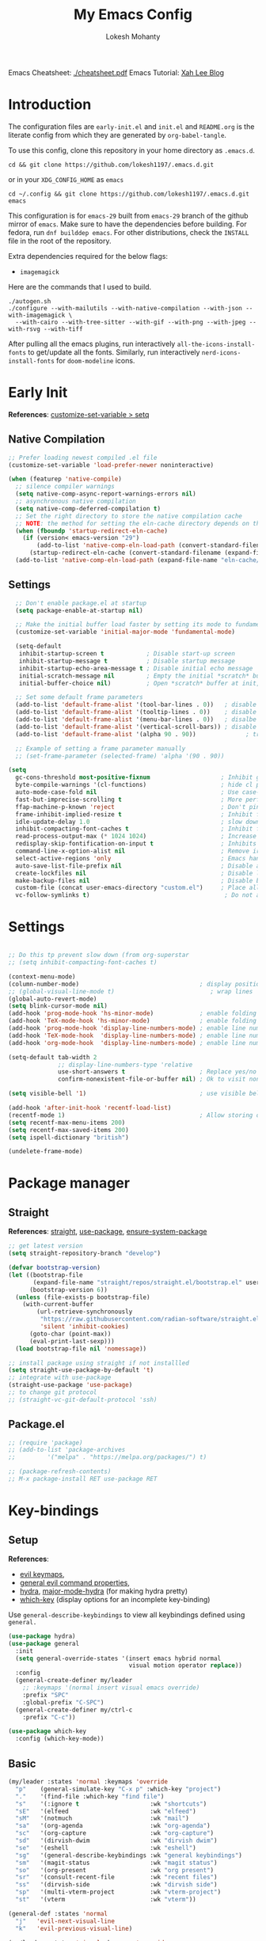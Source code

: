 #+title: My Emacs Config
#+author: Lokesh Mohanty
#+property: header-args:emacs-lisp :tangle init.el
#+startup: overview

Emacs Cheatsheet: [[file:cheatsheet.pdf][./cheatsheet.pdf]]
Emacs Tutorial: [[http://xahlee.info/emacs/emacs/emacs.html][Xah Lee Blog]] 

* Introduction
The configuration files are ~early-init.el~ and ~init.el~ and ~README.org~ is the literate config from which they are generated by =org-babel-tangle=.

To use this config, clone this repository in your home directory as ~.emacs.d~.

#+begin_src shell
  cd && git clone https://github.com/lokesh1197/.emacs.d.git
#+end_src

or in your ~XDG_CONFIG_HOME~ as ~emacs~

#+begin_src shell
  cd ~/.config && git clone https://github.com/lokesh1197/.emacs.d.git emacs
#+end_src

This configuration is for ~emacs-29~ built from ~emacs-29~ branch of the github mirror of ~emacs~.
Make sure to have the dependencies before building. For fedora, run ~dnf builddep emacs~.
For other distributions, check the ~INSTALL~ file in the root of the repository.

Extra dependencies required for the below flags:
- ~imagemagick~

Here are the commands that I used to build. 

#+begin_src shell
  ./autogen.sh
  ./configure --with-mailutils --with-native-compilation --with-json --with-imagemagick \
    --with-cairo --with-tree-sitter --with-gif --with-png --with-jpeg --with-rsvg --with-tiff
#+end_src

After pulling all the emacs plugins, run interactively ~all-the-icons-install-fonts~ to get/update
all the fonts. Similarly, run interactively ~nerd-icons-install-fonts~ for ~doom-modeline~ icons.

* Early Init
*References*: [[https://emacs.stackexchange.com/a/106][customize-set-variable > setq]]

** Native Compilation

#+begin_src emacs-lisp :tangle early-init.el
  ;; Prefer loading newest compiled .el file
  (customize-set-variable 'load-prefer-newer noninteractive)

  (when (featurep 'native-compile)
    ;; silence compiler warnings
    (setq native-comp-async-report-warnings-errors nil)
    ;; asynchronous native compilation
    (setq native-comp-deferred-compilation t)
    ;; Set the right directory to store the native compilation cache
    ;; NOTE: the method for setting the eln-cache directory depends on the emacs version
    (when (fboundp 'startup-redirect-eln-cache)
      (if (version< emacs-version "29")
          (add-to-list 'native-comp-eln-load-path (convert-standard-filename (expand-file-name "var/eln-cache/" user-emacs-directory)))
        (startup-redirect-eln-cache (convert-standard-filename (expand-file-name "var/eln-cache/" user-emacs-directory)))))
    (add-to-list 'native-comp-eln-load-path (expand-file-name "eln-cache/" user-emacs-directory)))
#+end_src

** Settings

#+begin_src emacs-lisp :tangle early-init.el
    ;; Don't enable package.el at startup
    (setq package-enable-at-startup nil)

    ;; Make the initial buffer load faster by setting its mode to fundamental-mode
    (customize-set-variable 'initial-major-mode 'fundamental-mode)

    (setq-default
     inhibit-startup-screen t            ; Disable start-up screen
     inhibit-startup-message t           ; Disable startup message
     inhibit-startup-echo-area-message t ; Disable initial echo message
     initial-scratch-message nil         ; Empty the initial *scratch* buffer
     initial-buffer-choice nil)          ; Open *scratch* buffer at init, make it 't' for using nano-splash

    ;; Set some default frame parameters
    (add-to-list 'default-frame-alist '(tool-bar-lines . 0))   ; disable the toolbar
    (add-to-list 'default-frame-alist '(tooltip-lines . 0))    ; disable the toolbar
    (add-to-list 'default-frame-alist '(menu-bar-lines . 0))   ; disalbe the menu bar
    (add-to-list 'default-frame-alist '(vertical-scroll-bars)) ; disable scroll bars
    (add-to-list 'default-frame-alist '(alpha 90 . 90))				 ; transparency

    ;; Example of setting a frame parameter manually
    ;; (set-frame-parameter (selected-frame) 'alpha '(90 . 90))

  (setq
    gc-cons-threshold most-positive-fixnum                    ; Inhibit garbage collection during startup
    byte-compile-warnings '(cl-functions)                     ; hide cl package deprecation warning
    auto-mode-case-fold nil                                   ; Use case-sensitive `auto-mode-alist' for performance
    fast-but-imprecise-scrolling t                            ; More performant rapid scrolling over unfontified regions
    ffap-machine-p-known 'reject                              ; Don't ping things that look like domain names
    frame-inhibit-implied-resize t                            ; Inhibit frame resizing for performance
    idle-update-delay 1.0                                     ; slow down UI updates down
    inhibit-compacting-font-caches t                          ; Inhibit frame resizing for performance
    read-process-output-max (* 1024 1024)                     ; Increase how much is read from processes in a single chunk.
    redisplay-skip-fontification-on-input t                   ; Inhibits it for better scrolling performance.
    command-line-x-option-alist nil                           ; Remove irreleant command line options for faster startup
    select-active-regions 'only                               ; Emacs hangs when large selections contain mixed line endings.
    auto-save-list-file-prefix nil                            ; Disable auto-save
    create-lockfiles nil                                      ; Disable lockfiles
    make-backup-files nil                                     ; Disable backup files
    custom-file (concat user-emacs-directory "custom.el")     ; Place all "custom" code in a temporary file
    vc-follow-symlinks t)                                      ; Do not ask about symlink following
#+end_src

* Settings

#+begin_src emacs-lisp

  ;; Do this tp prevent slow down (from org-superstar
  ;; (setq inhibit-compacting-font-caches t)

  (context-menu-mode)											              ; show context menu on right click
  (column-number-mode)                                  ; display position on modeline
  ;; (global-visual-line-mode t)                           ; wrap lines
  (global-auto-revert-mode)
  (setq blink-cursor-mode nil)
  (add-hook 'prog-mode-hook 'hs-minor-mode)             ; enable folding
  (add-hook 'TeX-mode-hook 'hs-minor-mode)              ; enable folding for latex mode
  (add-hook 'prog-mode-hook 'display-line-numbers-mode) ; enable line numbers for all programming modes
  (add-hook 'TeX-mode-hook  'display-line-numbers-mode) ; enable line numbers for latex mode
  (add-hook 'org-mode-hook  'display-line-numbers-mode) ; enable line numbers for org mode

  (setq-default tab-width 2
                ;; display-line-numbers-type 'relative
                use-short-answers t                     ; Replace yes/no prompts with y/n
                confirm-nonexistent-file-or-buffer nil) ; Ok to visit non existent files

  (setq visible-bell '1)                                ; use visible bell instead of beep

  (add-hook 'after-init-hook 'recentf-load-list)
  (recentf-mode 1)                                      ; Allow storing of recent files list
  (setq recentf-max-menu-items 200)
  (setq recentf-max-saved-items 200)
  (setq ispell-dictionary "british")

  (undelete-frame-mode)										              ; allows recovering a deleted frame (emacs 29)
#+end_src

* Package manager
** Straight
*References*: [[https://github.com/radian-software/straight.el][straight]], [[https://github.com/jwiegley/use-package][use-package]], [[https://github.com/jwiegley/use-package#use-package-ensure-system-package][ensure-system-package]]

#+begin_src emacs-lisp
  ;; get latest version
  (setq straight-repository-branch "develop")

  (defvar bootstrap-version)
  (let ((bootstrap-file
         (expand-file-name "straight/repos/straight.el/bootstrap.el" user-emacs-directory))
        (bootstrap-version 6))
    (unless (file-exists-p bootstrap-file)
      (with-current-buffer
          (url-retrieve-synchronously
           "https://raw.githubusercontent.com/radian-software/straight.el/develop/install.el"
           'silent 'inhibit-cookies)
        (goto-char (point-max))
        (eval-print-last-sexp)))
    (load bootstrap-file nil 'nomessage))

  ;; install package using straight if not installled
  (setq straight-use-package-by-default 't)
  ;; integrate with use-package
  (straight-use-package 'use-package)
  ;; to change git protocol
  ;; (straight-vc-git-default-protocol 'ssh)
#+end_src

** Package.el

#+begin_src emacs-lisp
  ;; (require 'package)
  ;; (add-to-list 'package-archives
  ;; 	     '("melpa" . "https://melpa.org/packages/") t)

  ;; (package-refresh-contents)
  ;; M-x package-install RET use-package RET
#+end_src

* Key-bindings
** Setup
*References*:
- [[https://evil.readthedocs.io/en/latest/keymaps.html#leader-keys][evil keymaps]],
- [[https://github.com/noctuid/general.el#evil-command-properties][general evil command properties]],
- [[https://github.com/abo-abo/hydra][hydra]], [[https://github.com/jerrypnz/major-mode-hydra.el][major-mode-hydra]] (for making hydra pretty)
- [[https://github.com/justbur/emacs-which-key][which-key]] (display options for an incomplete key-binding)

Use =general-describe-keybindings= to view all keybindings defined using =general.=

#+begin_src emacs-lisp
  (use-package hydra)
  (use-package general
    :init
    (setq general-override-states '(insert emacs hybrid normal
                                    visual motion operator replace))
    :config
    (general-create-definer my/leader
      ;; :keymaps '(normal insert visual emacs override)
      :prefix "SPC"
      :global-prefix "C-SPC")
    (general-create-definer my/ctrl-c
      :prefix "C-c"))

  (use-package which-key
    :config (which-key-mode))
#+end_src

** Basic

#+begin_src emacs-lisp
  (my/leader :states 'normal :keymaps 'override
    "p"    (general-simulate-key "C-x p" :which-key "project")
    "."    '(find-file :which-key "find file")
    "s"    '(:ignore t                    :wk "shortcuts")
    "sE"   '(elfeed                       :wk "elfeed")
    "sM"   '(notmuch                      :wk "mail")
    "sa"   '(org-agenda                   :wk "org-agenda")
    "sc"   '(org-capture                  :wk "org-capture")
    "sd"   '(dirvish-dwim                 :wk "dirvish dwim")
    "se"   '(eshell                       :wk "eshell")
    "sg"   '(general-describe-keybindings :wk "general keybindings")
    "sm"   '(magit-status                 :wk "magit status")
    "so"   '(org-present                  :wk "org present")
    "sr"   '(consult-recent-file          :wk "recent files")
    "ss"   '(dirvish-side                 :wk "dirvish side")
    "sp"   '(multi-vterm-project          :wk "vterm-project")
    "st"   '(vterm                        :wk "vterm"))

  (general-def :states 'normal
    "j"   'evil-next-visual-line
    "k"   'evil-previous-visual-line)

  (my/leader :states 'visual :keymaps 'override
    "s"    '(:ignore t          :wk "shortcuts")
    "s0"   '(0x0-dwim           :wk "0x0 share"))

  (general-def :states 'normal :keymaps 'Info-mode-map
    "?" 'hydra-info/body)

  (my/leader :states 'normal
    "h"   '(:ignore t :wk "help/hydra")
    "he"  '(hydra-expand/body :wk "expand")
    "ht"  '(hydra-tab-bar/body :wk "tab-bar")
    "hm"  '(hydra-mu4e-headers/body :wk "mu4e")
    "hi"  '(hydra-info/body :wk "info")
    "hp"  '(hydra-pdftools/body :wk "pdftooks")
    "hc"  '(hydra-org-clock/body :wk "org-clock")
    "hs"  '(hydra-smartparens/body :wk "smartparens")
    "hw"  '(hydra-window/body :wk "window")
    "hr"  '((lambda () (interactive) (load-file (expand-file-name "init.el" user-emacs-directory))) :wk "Reload emacs config")
    "hc"  '((lambda () (interactive) (find-file (expand-file-name "README.org" user-emacs-directory))) :wk "Goto emacs config"))
#+end_src

** Info
*References*: [[https://github.com/abo-abo/hydra/wiki/Info][info-summary]]

#+begin_src emacs-lisp
  (defhydra hydra-info (:color blue
                        :hint nil)
        "
  Info-mode:

    ^^_]_ forward  (next logical node)       ^^_l_ast (←)        _u_p (↑)                             _f_ollow reference       _T_OC
    ^^_[_ backward (prev logical node)       ^^_r_eturn (→)      _m_enu (↓) (C-u for new window)      _i_ndex                  _d_irectory
    ^^_n_ext (same level only)               ^^_H_istory         _g_oto (C-u for new window)          _,_ next index item      _c_opy node name
    ^^_p_rev (same level only)               _<_/_t_op           _b_eginning of buffer                virtual _I_ndex          _C_lone buffer
    regex _s_earch (_S_ case sensitive)      ^^_>_ final         _e_nd of buffer                      ^^                       _a_propos

    _1_ .. _9_ Pick first .. ninth item in the node's menu.

  "
        ("]"   Info-forward-node)
        ("["   Info-backward-node)
        ("n"   Info-next)
        ("p"   Info-prev)
        ("s"   Info-search)
        ("S"   Info-search-case-sensitively)

        ("l"   Info-history-back)
        ("r"   Info-history-forward)
        ("H"   Info-history)
        ("t"   Info-top-node)
        ("<"   Info-top-node)
        (">"   Info-final-node)

        ("u"   Info-up)
        ("^"   Info-up)
        ("m"   Info-menu)
        ("g"   Info-goto-node)
        ("b"   beginning-of-buffer)
        ("e"   end-of-buffer)

        ("f"   Info-follow-reference)
        ("i"   Info-index)
        (","   Info-index-next)
        ("I"   Info-virtual-index)

        ("T"   Info-toc)
        ("d"   Info-directory)
        ("c"   Info-copy-current-node-name)
        ("C"   clone-buffer)
        ("a"   info-apropos)

        ("1"   Info-nth-menu-item)
        ("2"   Info-nth-menu-item)
        ("3"   Info-nth-menu-item)
        ("4"   Info-nth-menu-item)
        ("5"   Info-nth-menu-item)
        ("6"   Info-nth-menu-item)
        ("7"   Info-nth-menu-item)
        ("8"   Info-nth-menu-item)
        ("9"   Info-nth-menu-item)

        ("?"   Info-summary "Info summary")
        ("h"   Info-help "Info help")
        ("q"   Info-exit "Info exit")
        ("C-g" nil "cancel" :color blue))
#+end_src

** Buffer
*References*: [[https://github.com/abo-abo/hydra/wiki/Ibuffer][ibuffer]]
Default: =C-x b=

#+begin_src emacs-lisp
  (my/leader :states 'normal :keymaps 'override
    "b"    '(:ignore t        :wk "buffer")
    "bi"   '(ibuffer          :wk "ibuffer")
    "bf"   '(consult-buffer-other-frame    :wk "in other window")
    "bg"   '(revert-buffer    :wk "revert")
    "bw"   '(consult-buffer-other-window    :wk "in other window")
    "bs"   '(consult-buffer   :wk "switch")
    "bk"   '(kill-current-buffer :wk "kill"))
#+end_src

#+begin_src emacs-lisp
  (defhydra hydra-ibuffer-main (:color pink :hint nil)
    "
   ^Navigation^ | ^Mark^        | ^Actions^        | ^View^
  -^----------^-+-^----^--------+-^-------^--------+-^----^-------
    _k_:    ʌ   | _m_: mark     | _D_: delete      | _g_: refresh
   _RET_: visit | _u_: unmark   | _S_: save        | _s_: sort
    _j_:    v   | _*_: specific | _a_: all actions | _/_: filter
  -^----------^-+-^----^--------+-^-------^--------+-^----^-------
  "
    ("j" ibuffer-forward-line)
    ("RET" ibuffer-visit-buffer :color blue)
    ("k" ibuffer-backward-line)

    ("m" ibuffer-mark-forward)
    ("u" ibuffer-unmark-forward)
    ("*" hydra-ibuffer-mark/body :color blue)

    ("D" ibuffer-do-delete)
    ("S" ibuffer-do-save)
    ("a" hydra-ibuffer-action/body :color blue)

    ("g" ibuffer-update)
    ("s" hydra-ibuffer-sort/body :color blue)
    ("/" hydra-ibuffer-filter/body :color blue)

    ("o" ibuffer-visit-buffer-other-window "other window" :color blue)
    ("q" quit-window "quit ibuffer" :color blue)
    ("." nil "toggle hydra" :color blue))

  (defhydra hydra-ibuffer-mark (:color teal :columns 5
                                :after-exit (hydra-ibuffer-main/body))
    "Mark"
    ("*" ibuffer-unmark-all "unmark all")
    ("M" ibuffer-mark-by-mode "mode")
    ("m" ibuffer-mark-modified-buffers "modified")
    ("u" ibuffer-mark-unsaved-buffers "unsaved")
    ("s" ibuffer-mark-special-buffers "special")
    ("r" ibuffer-mark-read-only-buffers "read-only")
    ("/" ibuffer-mark-dired-buffers "dired")
    ("e" ibuffer-mark-dissociated-buffers "dissociated")
    ("h" ibuffer-mark-help-buffers "help")
    ("z" ibuffer-mark-compressed-file-buffers "compressed")
    ("b" hydra-ibuffer-main/body "back" :color blue))

  (defhydra hydra-ibuffer-action (:color teal :columns 4
                                  :after-exit
                                  (if (eq major-mode 'ibuffer-mode)
                                      (hydra-ibuffer-main/body)))
    "Action"
    ("A" ibuffer-do-view "view")
    ("E" ibuffer-do-eval "eval")
    ("F" ibuffer-do-shell-command-file "shell-command-file")
    ("I" ibuffer-do-query-replace-regexp "query-replace-regexp")
    ("H" ibuffer-do-view-other-frame "view-other-frame")
    ("N" ibuffer-do-shell-command-pipe-replace "shell-cmd-pipe-replace")
    ("M" ibuffer-do-toggle-modified "toggle-modified")
    ("O" ibuffer-do-occur "occur")
    ("P" ibuffer-do-print "print")
    ("Q" ibuffer-do-query-replace "query-replace")
    ("R" ibuffer-do-rename-uniquely "rename-uniquely")
    ("T" ibuffer-do-toggle-read-only "toggle-read-only")
    ("U" ibuffer-do-replace-regexp "replace-regexp")
    ("V" ibuffer-do-revert "revert")
    ("W" ibuffer-do-view-and-eval "view-and-eval")
    ("X" ibuffer-do-shell-command-pipe "shell-command-pipe")
    ("b" nil "back"))

  (defhydra hydra-ibuffer-sort (:color amaranth :columns 3)
    "Sort"
    ("i" ibuffer-invert-sorting "invert")
    ("a" ibuffer-do-sort-by-alphabetic "alphabetic")
    ("v" ibuffer-do-sort-by-recency "recently used")
    ("s" ibuffer-do-sort-by-size "size")
    ("f" ibuffer-do-sort-by-filename/process "filename")
    ("m" ibuffer-do-sort-by-major-mode "mode")
    ("b" hydra-ibuffer-main/body "back" :color blue))

  (defhydra hydra-ibuffer-filter (:color amaranth :columns 4)
    "Filter"
    ("m" ibuffer-filter-by-used-mode "mode")
    ("M" ibuffer-filter-by-derived-mode "derived mode")
    ("n" ibuffer-filter-by-name "name")
    ("c" ibuffer-filter-by-content "content")
    ("e" ibuffer-filter-by-predicate "predicate")
    ("f" ibuffer-filter-by-filename "filename")
    (">" ibuffer-filter-by-size-gt "size")
    ("<" ibuffer-filter-by-size-lt "size")
    ("/" ibuffer-filter-disable "disable")
    ("b" hydra-ibuffer-main/body "back" :color blue))
#+end_src

#+begin_src emacs-lisp
  (use-package ibuffer :straight (:type built-in))
  (add-hook 'ibuffer-hook #'hydra-ibuffer-main/body)
#+end_src

** Window

#+begin_src emacs-lisp
  (defhydra hydra-window (:color blue :hint nil)
    "
                                                                 ╭─────────┐
     Move to               Size            Split           Do    │ Windows │
  ╭──────────────────────────────────────────────────────────────┴─────────╯
        ^_k_^           ^_K_^       ╭─┬─┐^ ^        ╭─┬─┐^ ^         ↺ [_u_] undo layout
        ^^↑^^           ^^↑^^       │ │ │_v_ertical ├─┼─┤_b_alance   ↻ [_r_] restore layout
    _h_ ←   → _l_   _H_ ←   → _L_   ╰─┴─╯^ ^        ╰─┴─╯^ ^         ✗ [_d_] close window
        ^^↓^^           ^^↓^^       ╭───┐^ ^        ╭───┐^ ^         ⇋ [_w_] cycle window
        ^_j_^           ^_J_^       ├───┤_s_tack    │   │_z_oom
        ^^ ^^           ^^ ^^       ╰───╯^ ^        ╰───╯^ ^       
  --------------------------------------------------------------------------------
            "
    ("<ESC>" nil "quit")
    ("b" balance-windows)
    ("d" delete-window)
    ("H" shrink-window-horizontally :color red)
    ("h" windmove-left :color red)
    ("J" shrink-window :color red)
    ("j" windmove-down :color red)
    ("K" enlarge-window :color red)
    ("k" windmove-up :color red)
    ("L" enlarge-window-horizontally :color red)
    ("l" windmove-right :color red)
    ("r" winner-redo :color red)
    ("s" split-window-vertically :color red)
    ("u" winner-undo :color red)
    ("v" split-window-horizontally :color red)
    ("w" other-window)
    ("z" delete-other-windows))

#+end_src

** Tab
*References*: [[https://github.com/abo-abo/hydra/wiki/Emacs-27-tab-bar-mode][tab-bar-mode]]
Default: =C-x t=

#+begin_src emacs-lisp
  (my/leader :states 'normal :keymaps 'override
    "t"    '(:ignore t :wk "tab")
    "tb"   '(switch-to-buffer-other-tab :wk "buffer")
    "tc"   '(tab-close                  :wk "close")
    "tf"   '(find-file-other-tab        :wk "file")
    "tr"   '(tab-rename                 :wk "close"))
  
  (defhydra hydra-tab-bar (:color amaranth)
    "Tab Bar Operations"
    ("n" tab-new "Create a new tab" :column "Creation")
    ("d" dired-other-tab "Open Dired in another tab")
    ("f" find-file-other-tab "Find file in another tab")
    ("0" tab-close "Close current tab")
    ("m" tab-move "Move current tab" :column "Management")
    ("r" tab-rename "Rename Tab")
    ("<return>" tab-bar-select-tab-by-name "Select tab by name" :column "Navigation")
    ("l" tab-next "Next Tab")
    ("h" tab-previous "Previous Tab")
    ("q" nil "Exit" :exit t))
#+end_src

** Frame
Default: =C-x 5=

#+begin_src emacs-lisp
  (my/leader :states 'normal :keymaps 'override
    "f"    '(:ignore t                  :wk "frame")
    "fc"   '(clone-frame                :wk "clone")
    "fc"   '(other-frame                :wk "other")
    "fd"   '(delete-frame               :wk "delete")
    "fu"   '(undelete-frame             :wk "undelete")
    "fb"   '(consult-buffer-other-frame :wk "buffer")
    "ff"   '(find-file-other-frame      :wk "file"))
#+end_src

** Custom

#+begin_src emacs-lisp
  (my/leader :states 'normal :keymaps 'override
    "z"   '(:ignore t                       :wk "toggle")
    "zl"  '(custom/toggle-line-numbers-type :wk "relative line number")
    "zw"  '(custom/toggle-tab-width         :wk "tab width")
    "zi"  '(custom/toggle-indent-mode       :wk "tab indent")
    "zo"  '(org-toggle-inline-images        :wk "toggle inline images")
    "zt"  '(toggle-truncate-lines           :wk "toggle truncate lines"))
#+end_src

#+begin_src emacs-lisp
  (defun custom/toggle-line-numbers-type ()
      "Toggle line numbers type between relative and absolute"
      (interactive)
      (setq display-line-numbers-type (if (eq display-line-numbers-type t) 'relative 't))
      (display-line-numbers-mode)
      (display-line-numbers-mode))
  (defun custom/toggle-tab-width ()
      "Toggle setting tab widths between 2, 4 and 8"
      (interactive)
      (setq tab-width (if (= tab-width 8) 2 (if (= tab-width 4) 8 4)))
      (redraw-display))
  (defun custom/toggle-indent-mode ()
      "toggle indenting modes"
      (interactive)
      (setq indent-tabs-mode (if (eq indent-tabs-mode t) nil t))
      (message "Indenting using %s." (if (eq indent-tabs-mode t) "tabs" "spaces")))
  ;; Change opacity from input with empty as 100
  (defun custom/change-opacity (opacity)
      "Change the opacity of the frame"
      (interactive "nOpacity: ")
      (set-frame-parameter (selected-frame) 'alpha
                           (list (if (equal opacity 0)
                                 100
                                 (/ opacity 100.0)))))
#+end_src

* Graphics
** Font
*Preferred fonts*:
- Source Code Pro
- Iosevka Fixed SS07

#+begin_src emacs-lisp
  (set-face-attribute 'default nil :family "Iosevka Fixed SS07" :height 135)
  (set-face-attribute 'font-lock-comment-face nil
                      :family "Iosevka Fixed SS07"
                      :height 135
                      :slant 'italic)
#+end_src

** Icons
*References*: [[https://github.com/domtronn/all-the-icons.el][all-the-icons]], [[https://github.com/iyefrat/all-the-icons-completion][all-the-icons-completion]]
*Note*: run ~all-the-icons-install-fonts~ interactively to fix font errors

#+begin_src emacs-lisp
  (use-package all-the-icons
    :if (display-graphic-p))

  (use-package all-the-icons-completion
    :after all-the-icons
    :config (all-the-icons-completion-mode))
#+end_src

** Theme
*References*: [[https://github.com/doomemacs/themes][doom-themes]], [[https://github.com/doomemacs/themes/tree/screenshots][doom-theme-screenshots]]

#+begin_src emacs-lisp
  ;; required as during daemon initialization, there are no frames
  ;; (use-package modus-themes
  ;; 	:config
  ;; 	(load-theme 'modus-vivendi-tinted t))
  ;; (use-package gruvbox-theme
  ;;   :config
  ;;   (load-theme 'gruvbox-dark-medium t))
  (use-package doom-themes
    :config
      (load-theme 'doom-palenight t))
#+end_src

** Modeline
*References*: [[https://github.com/seagle0128/doom-modeline][doom-modeline]]

#+begin_src emacs-lisp
  ;; very minimal modeline
  ;; (use-package mood-line
  ;;   :config
  ;;   (mood-line-mode))

  ;; run (nerd-icons-install-fonts) to install fonts
  (use-package doom-modeline
    :init
  	;; If the actual char height is larger, it respects the actual height.
  	(setq doom-modeline-height 25)
  	(setq doom-modeline-bar-width 4)
  	(setq doom-modeline-window-width-limit 85)

  	;; Whether display icons in the mode-line.
  	;; While using the server mode in GUI, should set the value explicitly.
  	(setq doom-modeline-icon t)

  	(setq doom-modeline-unicode-fallback t)
  	(setq doom-modeline-minor-modes t)

  	;; If non-nil, a word count will be added to the selection-info modeline segment.
  	(setq doom-modeline-enable-word-count nil)

  	;; Major modes in which to display word count continuously.
  	;; Also applies to any derived modes. Respects `doom-modeline-enable-word-count'.
  	;; If it brings the sluggish issue, disable `doom-modeline-enable-word-count' or
  	;; remove the modes from `doom-modeline-continuous-word-count-modes'.
  	(setq doom-modeline-continuous-word-count-modes '(markdown-mode gfm-mode org-mode))

  	;; Whether display the indentation information.
  	(setq doom-modeline-indent-info nil)

  	;; Whether display the total line number。
  	(setq doom-modeline-total-line-number nil)

  	;; When non-nil, always show the register name when recording an evil macro.
  	(setq doom-modeline-always-show-macro-register t)

  	;; By default, almost all segments are displayed only in the active window. To
  	;; display such segments in all windows, specify e.g.
  	(setq doom-modeline-always-visible-segments '(mu4e irc))
  	(doom-modeline-mode 1))
#+end_src

** Terminal fixes (emacs -nw)
  
#+begin_src emacs-lisp
  (set-language-environment 'utf-8)
  (setq locale-coding-system 'utf-8)

  ;; set the default encoding system
  (prefer-coding-system 'utf-8)
  (setq default-file-name-coding-system 'utf-8)
  (set-default-coding-systems 'utf-8)
  (set-terminal-coding-system 'utf-8)
  (set-keyboard-coding-system 'utf-8)

  ;; Treat clipboard input as UTF-8 string first; compound text next, etc.
  (setq x-select-request-type '(UTF8_STRING COMPOUND_TEXT TEXT STRING))
#+end_src

* Text Edit/Jump
** Evil (edit text like in vim)
*References*: [[https://evil.readthedocs.io/en/latest/overview.html][evil]], [[https://github.com/emacs-evil/evil-collection][evil-collection]], [[https://github.com/emacs-evil/evil/blob/master/evil-maps.el][evil maps]]
| =C-x= =C-z= | toggle Emacs state | evil-toggle-key |

  #+begin_src emacs-lisp
    (use-package evil
      :init
      (setq evil-want-keybinding nil) ;; required by evil-collection
      :custom
      (evil-shift-width 2)
      (evil-want-find-undo t) ;; insert mode undo steps as per emacs
      (evil-undo-system 'undo-redo) ;; use native commands in emacs 28
      (evil-symbol-word-search t)		; */# search the symbol under the cursor instead of the word
      :config
      (evil-mode 1)
      ;; replace <C-z> with <C-x C-z> to use <C-z> to suspend frame instead
      (define-key evil-motion-state-map (kbd "C-z") 'suspend-frame)
      (define-key evil-motion-state-map (kbd "C-x C-z") 'evil-emacs-state)
      (define-key evil-emacs-state-map (kbd "C-z") 'suspend-frame)
      (define-key evil-emacs-state-map (kbd "C-x C-z") 'evil-exit-emacs-state)
      ;; make <C-z> emulate vim in insert/replace mode 
      (define-key evil-insert-state-map (kbd "C-z") (kbd "C-q C-z"))
      (define-key evil-insert-state-map (kbd "C-x C-z") 'evil-emacs-state)
      (define-key evil-replace-state-map (kbd "C-z") (kbd "C-q C-z"))
      )

    (use-package evil-collection
      :after evil
      :custom (evil-collection-setup-minibuffer t)
      :init (evil-collection-init))
  #+end_src

** Evil Multiple Cursors
*References*: [[https://github.com/gabesoft/evil-mc][evil-mc]]
Commands Prefix: g.

  #+begin_src emacs-lisp
    (use-package evil-mc
    	:demand t
      :config (global-evil-mc-mode 1))
  #+end_src

** Evil Owl (view registers and marks on the fly)
*References*: [[https://github.com/mamapanda/evil-owl][evil-owl]]

#+begin_src emacs-lisp
  (use-package posframe)
  (use-package evil-owl
    :after posframe
    :config
    ;; (setq evil-owl-max-string-length 500)
    ;; (add-to-list 'display-buffer-alist
    ;;              '("*evil-owl*"
    ;;                (display-buffer-in-side-window)
    ;;                (side . bottom)
    ;;                (window-height . 0.3)))
    (setq evil-owl-display-method 'posframe
          evil-owl-extra-posframe-args '(:width 50 :height 20)
          evil-owl-max-string-length 50)
    (evil-owl-mode))
#+end_src

** Evil Lion (aligning text)
*References*: [[https://github.com/edkolev/evil-lion][evil-lion]]
Commands: =gl (left align)=, =gL (right align)=

#+begin_src emacs-lisp
  (use-package evil-lion
    :config (evil-lion-mode))
#+end_src

** Avy

#+begin_src emacs-lisp
  (use-package avy
  	:custom (avy-timeout-seconds 0.3)
    :general (:states 'normal :keymaps 'override
                      "K" 'avy-goto-char-timer))
#+end_src

** Add surroundings in pairs
*References*: [[https://github.com/emacs-evil/evil-surround][evil-surround]], [[https://github.com/cute-jumper/embrace.el][embrace]]

#+begin_src emacs-lisp
  (use-package evil-surround
    :config (global-evil-surround-mode 1))

  (use-package embrace
    :commands embrace-commander
    :general (:states 'normal
                      ;; "ys"   '(embrace-add    :wk "add surrounding")
                      ;; "cs"   '(embrace-change :wk "change surrounding")
                      ;; "ds"   '(embrace-delete :wk "delete surrounding")
                      "s" 'embrace-commander))
#+end_src

** Expand Region (increase selected region by semantics)
*References*: [[https://github.com/magnars/expand-region.el][expand-region]]

#+begin_src emacs-lisp
  (use-package expand-region)

  (defhydra hydra-expand ()
    "Zoom/Expand Region"
    ("n" er/expand-region    "expand-region")
    ("p" er/contract-region  "contract-region")
    ("h" text-scale-increase "zoom in ")
    ("l" text-scale-decrease "zoom out"))
#+end_src

* Org mode
** Settings
*References*: [[https://orgmode.org/worg/org-tutorials/index.html][tutorials]]

#+begin_src emacs-lisp
  (use-package org
  	:custom
  	(org-startup-folded 'content)
  	(org-startup-indented t)
  	(org-confim-babel-evaluate nil)
  	(org-hide-emphasis-markers t)
  	(org-hidden-keywords nil)			; enabling it couases fontification error and problem with org-appear
  	;; (org-pretty-entities t)		; "C-c C-x \" to toggle
  	(org-image-actual-width nil)
  	:config
  	;; open pdfs with okular
  	;; (setq org-preview-latex-default-process 'dvisvgm)
  	(setq org-format-latex-options (plist-put org-format-latex-options :scale 1.5))
  	;; (setf (alist-get "\\.pdf\\'" org-file-apps nil nil #'equal) "okular %s")
  	;; (setf (alist-get "\\.pdf::\\([0-9]+\\)?\\'" org-file-apps nil nil #'equal) "okular %s -p %1")
  	(org-add-link-type "xdg-open" (lambda (path) (browse-url-xdg-open path)))
  	(setq org-export-backends '(ascii html icalendar latex md odt)))

  ;; from https://stackoverflow.com/a/47850858/6479297 to littering due to org export
  ;; issue: doesn't respect "#+export_file_name" property
  (defun my/org-export-to-customized-location (orig-fun extension &optional subtreep pub-dir)
    (unless pub-dir (setq pub-dir ".output")
  					(unless (file-directory-p pub-dir)
  						(make-directory pub-dir)))
    (apply orig-fun extension subtreep pub-dir nil))
  (advice-add 'org-export-output-file-name :around #'my/org-export-to-customized-location)
#+end_src

** Variables

#+begin_src emacs-lisp
  (setq org-directory "~/Documents/Org")

  (setq org-agenda-files '("calendar.org" "tasks.org"))

  (setq org-todo-keywords 
        '((sequence "TODO(t@/!)" "ACTIVE(a!)" "BACKLOG(b!)" "HOLD(h@/!)" "ATTEND(A!)" "|" "DONE(D!)" "CANCELLED(C!)" "MISSED(M!)")))

  (setq org-capture-templates 
        `(("t" "Tasks")
          ("tt" "General" entry 
           (file+olp "tasks.org" "Inbox")
           "* TODO %? %^G\n:PROPERTIES:\n:Created: %U\n:LOCATION: %a\n:END:\n  %i" 
           :empty-lines 1)
          ("ts" "Scheduled" entry 
           (file+olp "tasks.org" "Inbox")
           "* TODO %? %^G\nSCHEDULED: %^t\n:PROPERTIES:\n:Created: %U\n:LOCATION: %a\n:END:\n  %i" 
           :empty-lines 1)
          ("td" "With a deadline" entry 
           (file+olp "tasks.org" "Inbox")
           "* TODO %? %^G\nDEADLINE: %^t\n:PROPERTIES:\n:Created: %U\n:LOCATION: %a\n:END:\n  %i" 
           :empty-lines 1)
          ("tl" "Links to visit" entry 
           (file+olp "tasks.org" "Links")
           "* TODO [[%c][%^{Link Title}]] %^G\n:PROPERTIES:\n:Created: %U\n:END:\n  %i" 
           :empty-lines 1)

          ("p" "Project Task")
          ("pt" "General" entry 
           (file+olp "tasks.org" "Projects")
           "* TODO %? %^G\n:PROPERTIES:\n:Created: %U\n:LOCATION: %a\n:END:\n  %i" 
           :empty-lines 1)
          ("ps" "Scheduled" entry 
           (file+olp "tasks.org" "Projects")
           "* TODO %? %^G\nSCHEDULED: %^t\n:PROPERTIES:\n:Created: %U\n:LOCATION: %a\n:END:\n  %i" 
           :empty-lines 1)
          ("pd" "With a deadline" entry 
           (file+olp "tasks.org" "Projects")
           "* TODO %? %^G\nDEADLINE: %^t\n:PROPERTIES:\n:Created: %U\n:LOCATION: %a\n:END:\n  %i" 
           :empty-lines 1)

          ("n" "Notes")
          ("nn" "General" entry 
           (file "notes.org")
           "* %? %^G\n:PROPERTIES:\n:Created: %U\n:LOCATION: %a\n:END:\n  %i")
          ("np" "Project" entry 
           (file+olp "notes.org" "Project")
           "* %? :@work\n:PROPERTIES:\n:CATEGORIES: %^{Categories}\n:Created: %U\n:LOCATION: %a\n:END:\n  %i")
          ("nv" "Vocabulary" entry 
           (file+olp+datetree "notes.org" "Vocabulary")
           "\n* %<%I:%M %p>\n\n%?\n"
           :clock-in :clock-resume :empty-lines 1)

          ;; ("j" "Journal Entries")
          ("j" "Journal" entry
           (file+olp+datetree "journal.org")
           "\n* %<%I:%M %p> - %? :journal:\n"
           :clock-in :clock-resume :empty-lines 1)

          ("h" "Habit Entries")
          ("hd" "Daily Habit" entry
           (file+olp "tasks.org" "Repeat Tasks")
           "* TODO %?\nSCHEDULED: <%<%Y-%m-%d %a .+1d>>\n:PROPERTIES:\n:STYLE:    habit\n:Created: %U\n:END:\n"
           :empty-lines 1)
          ("hw" "Weekly Habit" entry
           (file+olp "tasks.org" "Repeat Tasks")
           "* TODO %?\nSCHEDULED: <%<%Y-%m-%d %a .+1w>>\n:PROPERTIES:\n:STYLE:    habit\n:Created: %U\n:END:\n"
           :empty-lines 1)
          ("hm" "Monthly Habit" entry
           (file+olp "tasks.org" "Repeat Tasks")
           "* TODO %?\nSCHEDULED: <%<%Y-%m-%d %a .+1m>>\n:PROPERTIES:\n:STYLE:    habit\n:Created: %U\n:END:\n"
           :empty-lines 1)
          ("hy" "Yearly Habit" entry
           (file+olp "tasks.org" "Repeat Tasks")
           "* TODO %?\nSCHEDULED: <%<%Y-%m-%d %a .+1y>>\n:PROPERTIES:\n:STYLE:    habit\n:Created: %U\n:END:\n"
           :empty-lines 1)
          ("hr" "Repeat Tasks" entry 
           (file+olp "tasks.org" "Repeat Tasks")
           "* REPEAT %?\nSCHEDULED: <%<%Y-%m-%d %a .+1d>>\n:PROPERTIES:\n:Created: %U\n:STYLE: habit\n:REPEAT_TO_STATE: REPEAT\n:LOGGING: DONE(!)\n:ARCHIVE: %%s_archive::* Habits\n:END:\n")

          ))
#+end_src

** Visual (bullets, fragtog, appear)
*References*: [[https://github.com/integral-dw/org-superstar-mode][org-superstar]], [[https://github.com/awth13/org-appear][org-appear]]

#+begin_src emacs-lisp
  (use-package org-superstar
    :after org
    :hook (org-mode . org-superstar-mode))

  (use-package org-appear
    :after org
    :hook (org-mode . org-appear-mode)
    :custom
    (org-appear-autoemphasis t)
    (org-appear-autolinks t)
    (org-appear-autoentities t)
    (org-appear-autosubmarkers t)	; sub/super scripts
    (org-appear-autokeywords t)	; kkywords in org-hidden-keywords
    (org-appear-delay 0.3))
#+end_src

** Source blocks

#+begin_src emacs-lisp
  (org-babel-do-load-languages
    'org-babel-load-languages
        '((C          . t)
          (python     . t)
          (shell      . t)
          (latex      . t)
          (js         . t)
          (sql        . t)
          (haskell    . t)
          (emacs-lisp . t)))
#+end_src

** Evil Org (evil kebindings for org)
*References*: [[https://github.com/Somelauw/evil-org-mode][evil-org]]

#+begin_src emacs-lisp
  (use-package evil-org
    :after org
    ;; :hook (org-mode . (lambda () evil-org-mode))
    :hook (org-mode . evil-org-mode)
    :config
    (require 'evil-org-agenda)
    (evil-org-agenda-set-keys))
#+end_src

** Roam (for note taking)
*References*: [[https://www.orgroam.com/manual.html][org-roam]]

#+begin_src emacs-lisp
  (use-package org-roam
    :config
    (setq org-roam-directory (file-truename "~/Documents/Org/Roam"))
    (org-roam-db-autosync-mode))
  
  (my/ctrl-c
    "l"   '(org-store-link                 :wk "org store link")
    "n"   '(:ignore t                      :wk "org roam")
    "nt"  '(org-roam-buffer-toggle         :wk "toggle backlinks")
    "nf"  '(org-roam-node-find             :wk "find node")
    "nd"  '(:ignore t                      :wk "dailies")
    "nd1" '(org-roam-dailies-goto-today    :wk "today")
    "nd2" '(org-roam-dailies-goto-tomorrow :wk "tomorrow")
    "ng"  '(org-roam-graph                 :wk "node graph"))

  (my/ctrl-c :keymaps 'org-mode-map
    "ni" '(org-roam-node-insert      :wk "insert")
    "nI" '(org-roam-insert-immediate :wk "insert immediate"))
#+end_src

** Clock
*References*: [[https://github.com/abo-abo/hydra/wiki/Org-clock-and-timers][org-clock]]

#+begin_src emacs-lisp
   (defhydra hydra-org-clock (:color blue :hint nil)
     "
  ^Clock:^ ^In/out^     ^Edit^   ^Summary^    | ^Timers:^ ^Run^           ^Insert
  -^-^-----^-^----------^-^------^-^----------|--^-^------^-^-------------^------
  (_?_)    _i_n         _e_dit   _g_oto entry | (_z_)     _r_elative      ti_m_e
   ^ ^     _c_ontinue   _q_uit   _d_isplay    |  ^ ^      cou_n_tdown     i_t_em
   ^ ^     _o_ut        ^ ^      _r_eport     |  ^ ^      _p_ause toggle
   ^ ^     ^ ^          ^ ^      ^ ^          |  ^ ^      _s_top
  "
     ("i" org-clock-in)
     ("c" org-clock-in-last)
     ("o" org-clock-out)
   
     ("e" org-clock-modify-effort-estimate)
     ("q" org-clock-cancel)

     ("g" org-clock-goto)
     ("d" org-clock-display)
     ("r" org-clock-report)
     ("?" (org-info "Clocking commands"))

    ("r" org-timer-start)
    ("n" org-timer-set-timer)
    ("p" org-timer-pause-or-continue)
    ("s" org-timer-stop)

    ("m" org-timer)
    ("t" org-timer-item)
    ("z" (org-info "Timers")))
#+end_src

* Languages
** Tree Sitter (Syntax highlighter)
Make sure to install the treesitter language grammars.
You can do this by following the below steps:

#+begin_src shell
  git clone https://github.com/casouri/tree-sitter-module.git
  cd tree-sitter-module
  ./batch.sh
  sudo mv dist /usr/local/lib/tree-sitter
#+end_src

*Configuration*:

#+begin_src emacs-lisp
  (setq treesit-extra-load-path '("/usr/local/lib/tree-sitter"))

  (setq major-mode-remap-alist
   '((yaml-mode       . yaml-ts-mode)
     (bash-mode       . bash-ts-mode)
     (js2-mode        . js-ts-mode)
     (typescript-mode . typescript-ts-mode)
     (json-mode       . json-ts-mode)
     (css-mode        . css-ts-mode)
     (cmake-mode      . cmake-ts-mode)
     (python-mode     . python-ts-mode)))

  (add-to-list 'auto-mode-alist '("\\.cmake\\'" . cmake-ts-mode))
  (add-to-list 'auto-mode-alist '("CMakeLists.txt" . cmake-ts-mode))
#+end_src

** Latex
*References*: [[https://www.gnu.org/software/auctex/manual/auctex.html][auctex]], [[https://www.gnu.org/software/auctex/manual/auctex.html#Indices][auctex(shortcuts)]], [[https://github.com/cdominik/cdlatex][cdlatex]](abbreviations), [[https://www.gnu.org/software/auctex/manual/reftex.html][reftex]](references, labels, ...)

*** AucTeX

#+begin_src emacs-lisp
  (use-package latex
  	:after tex
  	:straight auctex
  	:hook ((LaTeX-mode . prettify-symbols-mode))
  	:bind (:map LaTeX-mode-map
  							("C-S-e" . latex-math-from-calc))
  	:custom
  	(TeX-auto-save t)
  	(TeX-parse-self t)
  	(TeX-PDF-mode t)
  	(TeX-source-correlate-method (quote synctex))
  	(TeX-source-correlate-mode t)
  	(TeX-output-dir "output")
  	(TeX-source-correlate-start-server t)
  	(TeX-view-program-selection '((output-pdf "PDF Tools")))
  	(TeX-error-overview-open-after-TeX-run nil)
  	(LaTeX-command "latex")
  	(TeX-newline-function 'reindent-then-newline-and-indent)
  	(TeX-view-program-selection
  	 '(((output-dvi has-no-display-manager) "dvi2tty")
  		 ((output-dvi style-pstricks) "dvips and gv")
  		 (output-dvi "xdvi")
  		 (output-pdf "PDF Tools")
  		 ;; (output-pdf "Zathura")
  		 (output-html "xdg-open")))
  	:preface
  	;; Format math as a Latex string with Calc
  	(defun latex-math-from-calc ()
  		"Evaluate `calc' on the contents of line at point."
  		(interactive)
  		(cond ((region-active-p)
  					 (let* ((beg (region-beginning))
  									(end (region-end))
  									(string (buffer-substring-no-properties beg end)))
  						 (kill-region beg end)
  						 (insert (calc-eval `(,string calc-language latex
  																					calc-prefer-frac t
  																					calc-angle-mode rad)))))
  					(t (let ((l (thing-at-point 'line)))
  							 (end-of-line 1) (kill-line 0) 
  							 (insert (calc-eval `(,l
  																		calc-language latex
  																		calc-prefer-frac t
  																		calc-angle-mode rad)))))))
  	:config
  	(defvar my-preamble-file (concat (expand-file-name
  																		(file-name-as-directory "~/Documents/Projects/LatexTemplate"))
  																	 "texstyle.tex")
  		"File containing my stock preamble for LaTeX documents")
  	(add-hook 'TeX-after-compilation-finished-functions
  						#'TeX-revert-document-buffer))
#+end_src

*** Preview

#+begin_src emacs-lisp
  (use-package preview
    :straight nil
    :after latex
    :hook ((LaTeX-mode . preview-larger-previews))
    :config
    (defun preview-larger-previews ()
      (setq preview-scale-function
            (lambda () (* 1.25
  												(funcall (preview-scale-from-face)))))))
#+end_src

*** CDLatex

#+begin_src emacs-lisp
  (use-package cdlatex
  	:hook ((LaTeX-mode . turn-on-cdlatex)
  				 (org-mode . org-cdlatex-mode))
  	:general
  	(:states 'insert :keymaps 'cdlatex-mode-map
  					 "<tab>" 'cdlatex-tab)
    :init
    (setq cdlatex-command-alist
          '(("vc" "Insert \\vect{}" "\\vect{?}"
              cdlatex-position-cursor nil nil t)
            ("smat" "Insert smallmatrix env"
              "\\left( \\begin{smallmatrix} ? \\end{smallmatrix} \\right)"
              cdlatex-position-cursor nil nil t)
            ("bmat" "Insert bmatrix env"
              "\\begin{bmatrix} ? \\end{bmatrix}"
              cdlatex-position-cursor nil nil t)
            ("pmat" "Insert pmatrix env"
              "\\begin{pmatrix} ? \\end{pmatrix}"
              cdlatex-position-cursor nil nil t)
            ("equ*" "Insert equation* env"
              "\\begin{equation*}\n?\n\\end{equation*}"
              cdlatex-position-cursor nil t nil)
            ("sn*" "Insert section* env"
              "\\section*{?}"
              cdlatex-position-cursor nil t nil)
            ("ss*" "Insert subsection* env"
              "\\subsection*{?}"
              cdlatex-position-cursor nil t nil)
            ("sss*" "Insert subsubsection* env"
              "\\subsubsection*{?}"
              cdlatex-position-cursor nil t nil)))
  		:config
  		(setq cdlatex-math-symbol-alist '((?F ("\\Phi"))
  																			(?o ("\\omega" "\\mho" "\\mathcal{O}"))
  																			(?. ("\\cdot" "\\circ"))
  																			(?6 ("\\partial"))
  																			(?v ("\\vee" "\\forall"))
  																			(?^ ("\\uparrow" "\\Updownarrow" "\\updownarrow"))))
  		(setq cdlatex-math-modify-alist '((?b "\\mathbf" "\\textbf" t nil nil)
  																			(?B "\\mathbb" "\\textbf" t nil nil)
  																			(?t "\\text" nil t nil nil))))



  ;; Yasnippet settings
  (use-package yasnippet
    :hook ((LaTeX-mode . yas-minor-mode)
           (post-self-insert . my/yas-try-expanding-auto-snippets))
    :config
    (use-package warnings
      :config
      (cl-pushnew '(yasnippet backquote-change)
                  warning-suppress-types
                  :test 'equal))

    (setq yas-triggers-in-field t)
    
    ;; Function that tries to autoexpand YaSnippets
    ;; The double quoting is NOT a typo!
    (defun my/yas-try-expanding-auto-snippets ()
      (when (and (boundp 'yas-minor-mode) yas-minor-mode)
        (let ((yas-buffer-local-condition ''(require-snippet-condition . auto)))
          (yas-expand)))))

  ;; CDLatex integration with YaSnippet: Allow cdlatex tab to work inside Yas
  ;; fields
  (use-package cdlatex
    :hook ((cdlatex-tab . yas-expand)
           (cdlatex-tab . cdlatex-in-yas-field))
    :config
    (use-package yasnippet
      :general
  		(:states 'insert :keymaps 'yas-keymap
  								"<tab>" 'yas-next-field-or-cdlatex
  								"TAB" 'yas-next-field-or-cdlatex)
      :config
      (defun cdlatex-in-yas-field ()
        ;; Check if we're at the end of the Yas field
        (when-let* ((_ (overlayp yas--active-field-overlay))
                    (end (overlay-end yas--active-field-overlay)))
          (if (>= (point) end)
              ;; Call yas-next-field if cdlatex can't expand here
              (let ((s (thing-at-point 'sexp)))
                (unless (and s (assoc (substring-no-properties s)
                                      cdlatex-command-alist-comb))
                  (yas-next-field-or-maybe-expand)
                  t))
            ;; otherwise expand and jump to the correct location
            (let (cdlatex-tab-hook minp)
              (setq minp
                    (min (save-excursion (cdlatex-tab)
                                         (point))
                         (overlay-end yas--active-field-overlay)))
              (goto-char minp) t))))

      (defun yas-next-field-or-cdlatex nil
        (interactive)
        "Jump to the next Yas field correctly with cdlatex active."
        (if
            (or (bound-and-true-p cdlatex-mode)
                (bound-and-true-p org-cdlatex-mode))
            (cdlatex-tab)
          (yas-next-field-or-maybe-expand)))))

  ;; Array/tabular input with org-tables and cdlatex 
  (use-package org-table
    :straight nil
    :after cdlatex
    :general
  	(:states 'insert :keymaps 'orgtbl-mode-map
                "<tab>" 'lazytab-org-table-next-field-maybe
                "TAB" 'lazytab-org-table-next-field-maybe)
    :init
    (add-hook 'cdlatex-tab-hook 'lazytab-cdlatex-or-orgtbl-next-field 90)
    ;; Tabular environments using cdlatex
    (add-to-list 'cdlatex-command-alist '("smat" "Insert smallmatrix env"
  																				"\\left( \\begin{smallmatrix} ? \\end{smallmatrix} \\right)"
  																				lazytab-position-cursor-and-edit
  																				nil nil t))
    (add-to-list 'cdlatex-command-alist '("bmat" "Insert bmatrix env"
  																				"\\begin{bmatrix} ? \\end{bmatrix}"
  																				lazytab-position-cursor-and-edit
  																				nil nil t))
    (add-to-list 'cdlatex-command-alist '("pmat" "Insert pmatrix env"
  																				"\\begin{pmatrix} ? \\end{pmatrix}"
  																				lazytab-position-cursor-and-edit
  																				nil nil t))
    (add-to-list 'cdlatex-command-alist '("tbl" "Insert table"
                                          "\\begin{table}\n\\centering ? \\caption{}\n\\end{table}\n"
  																				lazytab-position-cursor-and-edit
  																				nil t nil))
    :config
    ;; Tab handling in org tables
    (defun lazytab-position-cursor-and-edit ()
      ;; (if (search-backward "\?" (- (point) 100) t)
      ;;     (delete-char 1))
      (cdlatex-position-cursor)
      (lazytab-orgtbl-edit))

    (defun lazytab-orgtbl-edit ()
      (advice-add 'orgtbl-ctrl-c-ctrl-c :after #'lazytab-orgtbl-replace)
      (orgtbl-mode 1)
      (open-line 1)
      (insert "\n|"))

    (defun lazytab-orgtbl-replace (_)
      (interactive "P")
      (unless (org-at-table-p) (user-error "Not at a table"))
      (let* ((table (org-table-to-lisp))
             params
             (replacement-table
              (if (texmathp)
                  (lazytab-orgtbl-to-amsmath table params)
                (orgtbl-to-latex table params))))
        (kill-region (org-table-begin) (org-table-end))
        (open-line 1)
        (push-mark)
        (insert replacement-table)
        (align-regexp (region-beginning) (region-end) "\\([:space:]*\\)& ")
        (orgtbl-mode -1)
        (advice-remove 'orgtbl-ctrl-c-ctrl-c #'lazytab-orgtbl-replace)))
    
    (defun lazytab-orgtbl-to-amsmath (table params)
      (orgtbl-to-generic
       table
       (org-combine-plists
        '(:splice t
                  :lstart ""
                  :lend " \\\\"
                  :sep " & "
                  :hline nil
                  :llend "")
        params)))

    (defun lazytab-cdlatex-or-orgtbl-next-field ()
      (when (and (bound-and-true-p orgtbl-mode)
                 (org-table-p)
                 (looking-at "[[:space:]]*\\(?:|\\|$\\)")
                 (let ((s (thing-at-point 'sexp)))
                   (not (and s (assoc s cdlatex-command-alist-comb)))))
        (call-interactively #'org-table-next-field)
        t))

    (defun lazytab-org-table-next-field-maybe ()
      (interactive)
      (if (bound-and-true-p cdlatex-mode)
          (cdlatex-tab)
        (org-table-next-field))))
#+end_src

#+RESULTS:

*** Reftex

#+begin_src emacs-lisp
  (use-package reftex
    :after latex
    :defer 2
    :commands turn-on-reftex
    :hook ((latex-mode LaTeX-mode) . turn-on-reftex)
    :config
    (setq reftex-default-bibliography '("~/Documents/Research/Papers/bibliography.bib"))
    (setq reftex-insert-label-flags '("sf" "sfte"))
    (setq reftex-plug-into-AUCTeX t)
    (setq reftex-use-multiple-selection-buffers t))

  ;; (use-package consult-reftex
  ;;   :straight (:type git :host github :repo "karthink/consult-reftex")
  ;;   :after (reftex consult embark)
  ;;   :bind (:map reftex-mode-map
  ;;          ("C-c )"   . consult-reftex-insert-reference)
  ;;          ("C-c M-." . consult-reftex-goto-label))
  ;;   :config (setq consult-reftex-preview-function
  ;;                 #'consult-reftex-make-window-preview))

#+end_src

*** Figures

#+begin_src emacs-lisp
  (defun my/tikzit-make-figure ()
    "Prompt for file name, insert tikzit boilerplate, and start the tikzit process."
    (interactive)
    (let* ((name (read-string "Enter filename: "))
           (filename (concat "figures/" name ".tikz")))
      (make-directory "figures" t)
      (insert (concat "\\ctikzfig{" name "}"))
      (make-process :name "tikzit"
                    :command (list "tikzit" filename))))

  (defun my/tikzit-edit-figure ()
    "Get the file name from the word under the cursor, and start the tikzit process."
    (interactive)
    (let* ((name (thing-at-point 'symbol))
           (filename (concat "figures/" name ".tikz")))
      (make-directory "figures" t)
      (make-process :name "tikzit"
                    :command (list "tikzit" filename))))
#+end_src

** Markdown
*References*: [[https://jblevins.org/projects/markdown-mode/][markdown-mode]], [[https://github.com/Somelauw/evil-markdown][evil-markdown]], [[https://github.com/markedjs/marked][marked]](for preview)[not implemented yet]

#+begin_src emacs-lisp
  (use-package markdown-mode
    :mode ("README\\.md\\'" . gfm-mode))

  (use-package evil-markdown
    :straight '(evil-markdown
                 :host github
                 :repo "Somelauw/evil-markdown")
    :after markdown-mode
    :hook (markdown-mode . evil-markdown-mode))
#+end_src

** C/C++ and cuda
*References*: [[https://clang.llvm.org/docs/HowToSetupToolingForLLVM.html][clangd for cmake project]]

Install ~clangd~ from the OS and generate ~compile-commands.json~ in the root folder for ~eglot~

#+begin_src emacs-lisp
  (use-package cuda-mode)
#+end_src

** Python
*References*: [[https://emacs-lsp.github.io/lsp-pyright/][lsp-pyright]], [[https://github.com/pythonic-emacs/anaconda-mode][anaconda-mode]], [[https://github.com/jorgenschaefer/pyvenv][pyvenv]]

#+begin_src shell
  # pip install "ptvsd>=4.2"
#+end_src

*** Conda

#+begin_src emacs-lisp
  (use-package conda
    :defer t
    :init
    (setq conda-anaconda-home (expand-file-name "~/.conda"))
    (setq conda-env-home-directory (expand-file-name "~/.conda/envs"))
    :config
    (conda-env-initialize-interactive-shells)
    (conda-env-initialize-eshell))
#+end_src

*** Pyright

#+begin_src emacs-lisp
  (use-package lsp-pyright
    :hook (python-mode . (lambda () (require 'lsp-pyright) (lsp-deferred)))
    ;; :config
    ;; (require 'dap-python)
    ;; these hooks can't go in the :hook section since lsp-restart-workspace
    ;; is not available if lsp isn't active
    ;; (add-hook 'conda-postactivate-hook (lambda () (lsp-restart-workspace)))
    ;; (add-hook 'conda-postdeactivate-hook (lambda () (lsp-restart-workspace)))
  )

  ;; (use-package pyvenv)
#+end_src

** Others

- haskell-mode(C-c C-l), hlint, ghcid, cabal, hindent(M-q)

#+begin_src emacs-lisp
  (use-package haskell-mode)
  (use-package hindent)
  (use-package hs-lint
  	:straight nil
  	:load-path "lisp/")
#+end_src

** Language Server Protocol (LSP)
*** Eglot
*References*: [[https://github.com/joaotavora/eglot][eglot]], [[https://joaotavora.github.io/eglot][eglot-documentation]]

| xref-find-definitions | M-.   |
| xref-pop-marker-stack | M-,   |
| xref-find-references  | M-?   |
| eldoc-doc-buffer      | C-h . |

#+begin_src emacs-lisp
  (use-package eglot
    :commands (eglot eglot-ensure)
    :hook ((c-mode     . eglot-ensure)
           (c++-mode   . eglot-ensure))
  	;; :general
  	;; (:states 'normal :keymaps 'eglot-mode-map
  	;; 				 "C-c r" 'eglot-rename
  	;; 				 "C-c o" 'eglot-code-actoin-roganize-imports
  	;; 				 "C-c h" 'eldoc
  	;; 				 "<f6>"  'xref-find-definitions)
  	:custom (eglot-extend-to-xref t))

  (add-hook 'eglot-server-initialized-hook (lambda () (eldoc)))
  ;; (add-to-list 'eglot-server-programs '((c++-mode c++-ts-mode c-mode c-ts-mode) "clangd"))

  (use-package consult-eglot
    :commands consult-eglot-symbols)

  (my/leader :states 'normal :keymaps 'eglot-mode-map
    "l"    '(:ignore t :wk "language server")
    "lfn"  '(flymake-goto-next-error :wk "buffer")
    "lfp"  '(flymake-goto-prev-error :wk "close")
    "lr"   '(eglot-rename            :wk "close"))
#+end_src

*** LSP
*References*: [[https://emacs-lsp.github.io/lsp-mode/][lsp]], [[https://emacs-lsp.github.io/lsp-mode/page/lsp-cmake/][cmake]]

#+begin_src emacs-lisp
  ;; (use-package lsp-mode
  ;;   :commands (lsp lsp-deferred)
  ;;   :init (setq lsp-keymap-prefix "C-l")
  ;;   :config (define-key lsp-mode-map (kbd "C-l") lsp-command-map)
  ;;   :hook
  ;;   ;; (c-mode . lsp-deferred)
  ;;   ;; (c++-mode . lsp-deferred)
  ;;   ;; (cmake-mode . lsp-deferred)
  ;;   (lsp-mode . lsp-enable-which-key-integration))
#+end_src

*** LSP Bridge
*References*: [[https://github.com/manateelazycat/lsp-bridge][lsp-bridge]]

#+begin_src emacs-lisp
  ;; (use-package lsp-bridge)
#+end_src

** Debug Adapter Protocol (DAP)
*References*: [[https://emacs-lsp.github.io/dap-mode/page/configuration/][dap]]

run the respective setup function of the dap language on first time setup

#+begin_src emacs-lisp
  ;; (use-package dap-mode
  ;;   :after lsp-mode
  ;;   :config (require 'dap-cpptools))

  ;; (use-package gdb-mi
  ;;   :straight (:host github :repo "weirdNox/emacs-gdb" :files ("*.el" "*.c" "*.h" "Makefile"))
  ;;   :init
  ;;   (fmakunbound 'gdb)
  ;;   (fmakunbound 'gdb-enable-debug))
#+end_src

* Completion
** Company (text completion framework)
*References*: [[http://company-mode.github.io/][company]], [[https://github.com/sebastiencs/company-box][company-box]]

#+begin_src emacs-lisp
  (use-package company
  	:config (global-company-mode)
  	:general
  	(:keymaps 'company-active-map
  					 "M-n" nil										; free up keybinding
  					 "M-p" nil										; free up keybinding
  					 "M-j" nil										; free up keybinding
  					 "M-k" nil)                   ; free up keybinding
  	:custom
  	(company-minimum-prefix-length 1)
  	(company-idle-delay 0.5))

  ;; company front-end with a posframe and icons
  (use-package company-box
    :hook (company-mode . company-box-mode))
#+end_src

** Github Copilot
*References*: [[https://github.com/zerolfx/copilot.el][copilot]]

#+begin_src emacs-lisp
  (use-package copilot
    :straight (:host github :repo "zerolfx/copilot.el" :files ("dist" "*.el"))
    :defer t
  	:hook (prog-mode . copilot-mode)
    :general
    (:states 'insert :keymaps 'copilot-mode-map
             "M-h"  'copilot-complete
             "M-n"  'copilot-next-completion
             "M-p"  'copilot-previous-completion
             "M-l"  'copilot-accept-completion-by-word
             "M-j"  'copilot-accept-completion-by-line
             "M-<return>"  'copilot-accept-completion))
#+end_src

** Vertico (vertical interactive completion ui)
*References*: [[https://github.com/minad/vertico][vertico]]

#+begin_src emacs-lisp
  (use-package vertico
    :straight (:files (:defaults "extensions/*")) ; load the extensions as well
    :init (vertico-mode)
    :custom (vertico-cycle t)
    :config (vertico-mouse-mode)					; enable mouse extension
    ;; vertico-directory extension: delete parent directory on backspace
    :bind (:map vertico-map
                ("RET" . vertico-directory-enter)
                ("DEL" . vertico-directory-delete-char)
                ("M-DEL" . vertico-directory-delete-word))
    :hook (rfn-eshadow-update-overlay . vertico-directory-tidy))

  ;; got bored after some time
  ;; (use-package vertico-posframe
  ;;   :after posframe
  ;;   :config (vertico-posframe-mode))

  ; it needs to be set after no-littering to prevent issues
  (use-package savehist
    :after no-littering
    :init (savehist-mode))

  ;; A few more useful configurations...
  (use-package emacs
    :init
    ;; Add prompt indicator to `completing-read-multiple'.
    ;; We display [CRM<separator>], e.g., [CRM,] if the separator is a comma.
    (defun crm-indicator (args)
      (cons (format "[CRM%s] %s"
                    (replace-regexp-in-string
                     "\\`\\[.*?]\\*\\|\\[.*?]\\*\\'" ""
                     crm-separator)
                    (car args))
            (cdr args)))
    (advice-add #'completing-read-multiple :filter-args #'crm-indicator)

    ;; Do not allow the cursor in the minibuffer prompt
    (setq minibuffer-prompt-properties
          '(read-only t cursor-intangible t face minibuffer-prompt))
    (add-hook 'minibuffer-setup-hook #'cursor-intangible-mode)

    ;; Enable recursive minibuffers
    (setq enable-recursive-minibuffers t))
#+end_src

** Orderless (completion style)
*References*: [[https://github.com/oantolin/orderless][orderless]]

Allows fuzzy search completion

#+begin_src emacs-lisp
  (use-package orderless
    :config (setq orderless-component-separator "[ &]") ; to search with multiple components in company
    :custom
    (completion-styles '(orderless basic))
    (completion-category-overrides
     '((file (styles basic partial-completion)))))
#+end_src

** Marginalia (enable rich annotations for completions)
*References*: [[https://github.com/minad/marginalia][marginalia]]

#+begin_src emacs-lisp
  (use-package marginalia
    :general (:states '(normal insert) :keymaps 'minibuffer-local-map
                      "M-a"   '(marginalia-cycle :wk "marginalia-cycle"))
    :init (marginalia-mode)
    ;; :config (add-hook 'marginalia-mode-hook
    ;;                   #'all-the-icons-completion-marginalia-setup)
    )
#+end_src

** Consult (practical commands based on completing-read)
*References*: [[https://github.com/minad/consult][consult]]

#+begin_src emacs-lisp
  (use-package consult
    :bind (;; C-c bindings (mode-specific-map)
           ("C-c h" . consult-history)
           ("C-c m" . consult-mode-command)
           ("C-c k" . consult-kmacro)
           ;; C-x bindings (ctl-x-map)
           ("C-x M-:" . consult-complex-command)     ;; orig. repeat-complex-command
           ;; Custom M-# bindings for fast register access
           ("M-#" . consult-register-load)
           ("M-'" . consult-register-store)          ;; orig. abbrev-prefix-mark (unrelated)
           ("C-M-#" . consult-register)
           ;; Other custom bindings
           ("M-y" . consult-yank-pop)                ;; orig. yank-pop
           ;; M-g bindings (goto-map)
           ("M-g e" . consult-compile-error)
           ("M-g f" . consult-flymake)               ;; Alternative: consult-flycheck
           ("M-g g" . consult-goto-line)             ;; orig. goto-line
           ("M-g M-g" . consult-goto-line)           ;; orig. goto-line
           ("M-g o" . consult-outline)               ;; Alternative: consult-org-heading
           ("M-g m" . consult-mark)
           ("M-g k" . consult-global-mark)
           ("M-g i" . consult-imenu)
           ("M-g I" . consult-imenu-multi)
           ;; M-s bindings (search-map)
           ("M-s d" . consult-find)
           ("M-s D" . consult-locate)
           ("M-s g" . consult-grep)
           ("M-s G" . consult-git-grep)
           ("M-s r" . consult-ripgrep)
           ("M-s l" . consult-line)
           ("M-s L" . consult-line-multi)
           ("M-s k" . consult-keep-lines)
           ("M-s u" . consult-focus-lines)
           ;; Isearch integration
           ("M-s e" . consult-isearch-history)
           :map isearch-mode-map
           ("M-e" . consult-isearch-history)         ;; orig. isearch-edit-string
           ("M-s e" . consult-isearch-history)       ;; orig. isearch-edit-string
           ("M-s l" . consult-line)                  ;; needed by consult-line to detect isearch
           ("M-s L" . consult-line-multi)            ;; needed by consult-line to detect isearch
           ;; Minibuffer history
           :map minibuffer-local-map
           ("M-s" . consult-history)                 ;; orig. next-matching-history-element
           ("M-r" . consult-history))                ;; orig. previous-matching-history-element

    ;; Enable automatic preview at point in the *Completions* buffer. This is
    ;; relevant when you use the default completion UI.
    :hook (completion-list-mode . consult-preview-at-point-mode)

    ;; The :init configuration is always executed (Not lazy)
    :init

    ;; Optionally configure the register formatting. This improves the register
    ;; preview for `consult-register', `consult-register-load',
    ;; `consult-register-store' and the Emacs built-ins.
    (setq register-preview-delay 0.5
          register-preview-function #'consult-register-format)

    ;; Optionally tweak the register preview window.
    ;; This adds thin lines, sorting and hides the mode line of the window.
    (advice-add #'register-preview :override #'consult-register-window)

    ;; Use Consult to select xref locations with preview
    (setq xref-show-xrefs-function #'consult-xref
          xref-show-definitions-function #'consult-xref)

    ;; Configure other variables and modes in the :config section,
    ;; after lazily loading the package.
    :config

    ;; Optionally configure preview. The default value
    ;; is 'any, such that any key triggers the preview.
    ;; (setq consult-preview-key 'any)
    ;; (setq consult-preview-key (kbd "M-."))
    ;; (setq consult-preview-key (list (kbd "<S-down>") (kbd "<S-up>")))
    ;; For some commands and buffer sources it is useful to configure the
    ;; :preview-key on a per-command basis using the `consult-customize' macro.
    (consult-customize
     consult-theme
     :preview-key '(:debounce 0.2 any)
     consult-ripgrep consult-git-grep consult-grep
     consult-bookmark consult-recent-file consult-xref
     consult--source-bookmark consult--source-recent-file
     consult--source-project-recent-file
     ;; :preview-key (kbd "M-.")
     :preview-key '(:debounce 0.4 any))

    ;; Optionally configure the narrowing key.
    ;; Both < and C-+ work reasonably well.
    (setq consult-narrow-key "<") ;; (kbd "C-+")

    ;; Optionally make narrowing help available in the minibuffer.
    ;; You may want to use `embark-prefix-help-command' or which-key instead.
    ;; (define-key consult-narrow-map (vconcat consult-narrow-key "?") #'consult-narrow-help)
  )
#+end_src

** Embark (run commands on target)
*References*: [[https://github.com/oantolin/embark][embark]]

#+begin_src emacs-lisp
  (use-package embark
    :general
    (:states '(normal visual insert) :keymaps 'override
             "C-,"   '(embark-act  :wk "embark-act")
             "C-;"   '(embark-dwim :wk "embark-dwim"))
    :init
    (setq prefix-help-command #'embark-prefix-help-command) ; supposed to replace which-key in the future
    :config
    ;; Hide the mode line of the Embark live/completions buffers
    (add-to-list 'display-buffer-alist
                 '("\\`\\*Embark Collect \\(Live\\|Completions\\)\\*"
                   nil
                   (window-parameters (mode-line-format . none)))))

  (use-package embark-consult
    :after (embark consult)
    :demand t ; only necessary if you have the hook below
    :hook (embark-collect-mode . consult-preview-at-point-mode))
#+end_src

** Snippets
*References*: [[https://github.com/joaotavora/yasnippet][yasnippet]], [[http://joaotavora.github.io/yasnippet/][yasnippet-docs]], [[https://github.com/AndreaCrotti/yasnippet-snippets][yasnippet-snippets]]

#+begin_src emacs-lisp
  (use-package yasnippet
  	:hook ((prog-mode . yas-minor-mode)
  				 (org-mode  . yas-minor-mode))
  	:general
  	(:states 'insert :keymaps 'yas-keymap
  					 "<tab>" 'yas-expand
  					 "TAB"   'yas-expand)
  	:config
  	(setq yas-snippet-dirs
  				(append yas-snippet-dirs
  								(list (expand-file-name "snippets" user-emacs-directory))))
  	(yas-reload-all))

  (use-package yasnippet-snippets)

  (my/ctrl-c
  	"y" '(yas-describe-tables :wk "show snippets"))
#+end_src

* Directory Viewer (dirvish)
*References*: [[https://github.com/alexluigit/dirvish/blob/main/docs/CUSTOMIZING.org][dirvish]], [[https://github.com/alexluigit/dirvish/blob/main/docs/EXTENSIONS.org][dirvish-extensions]]

#+begin_src emacs-lisp
  (use-package dirvish
    :init
    (dirvish-override-dired-mode)
    :general
    (:states 'normal :keymaps 'dired-mode-map
      "SPC" 'nil
      "l"   'dired-find-file
      "h"   'dired-up-directory)
    (:states 'normal :keymaps 'dirvish-mode-map
      "g?"  'dirvish-dispatch
      "a"   'dirvish-quick-access
      "f"   'dirvish-file-info-menu
      "o"   'dirvish-quicksort
      "q"   'dirvish-quit
      "z"   'dirvish-layout-toggle
      "v"   'dirvish-vc-menu
      "y"   'dirvish-yank-menu
      "N"   'dirvish-narrow
      "H"   'dirvish-history-last
      "L"   'dirvish-history-jump
      "TAB" 'dirvish-subtree-toggle
      "F" 'dirvish-history-go-forward
      "B" 'dirvish-history-go-backward
      "M-l" 'dirvish-ls-switches-menu
      "M" 'dirvish-mark-menu
      "S" 'dirvish-setup-menu
      "E" 'dirvish-emerge-menu
      "J" 'dirvish-fd-jump)
    :custom
    (dirvish-quick-access-entries ; It's a custom option, `setq' won't work
     '(("h" "~/"                          "Home")
       ("c" "~/Documents/Courses/Aug23/"  "Courses")
       ("d" "~/Downloads/"                "Downloads")
       ("m" "/mnt/"                       "Drives")
       ("p" "~/Documents/Projects/"       "Projects")
       ("s" "~/.local/src"                "Sources")
       ("t" "~/.local/share/Trash/files/" "TrashCan")))
    :config
    (dirvish-peek-mode) ; Preview files listed in minibuffer
    (setq dirvish-mode-line-format
          '(:left (sort symlink) :right (omit yank index)))
    (setq dirvish-attributes
          '(all-the-icons file-time file-size collapse subtree-state vc-state git-msg))
    (setq delete-by-moving-to-trash t)
    (setq dired-listing-switches
          "-l --almost-all --human-readable --group-directories-first --no-group"))

  (setq dired-auto-revert-buffer t)
  (setq dired-mouse-drag-files t)                   ; added in Emacs 29
  (setq mouse-drag-and-drop-region-cross-program t) ; added in Emacs 29


  (setq mouse-1-click-follows-link nil)
  (define-key dirvish-mode-map (kbd "<mouse-1>") 'dirvish-subtree-toggle-or-open)
  (define-key dirvish-mode-map (kbd "<mouse-2>") 'dired-mouse-find-file-other-window)
  (define-key dirvish-mode-map (kbd "<mouse-3>") 'dired-mouse-find-file)
#+end_src

* Bookmarks
*References*: [[https://github.com/alphapapa/burly.el][burly]], [[info:burly#Top][burly info]]
Bookmark frame, window positions
Default: =C-x r=

#+begin_src emacs-lisp
  (use-package burly)

  (my/leader :states 'normal :keymaps 'override
    "r"    '(:ignore t              :wk "register/bookmark")
    "ri"   '(:ignore t              :wk "insert")
    "rib"  '(bookmark-set           :wk "buffer")
    "rif"  '(burly-bookmark-frames  :wk "frames")
    "riw"  '(burly-bookmark-windows :wk "windows")
    "rl"   '(consult-bookmark       :wk "list")
    "rs"   '(bookmark-save          :wk "save"))
#+end_src

* Other Packages
** Keep emacs config clean (no-littering)
*References*: [[https://github.com/emacscollective/no-littering][no-littering]]

#+begin_src emacs-lisp
  (use-package no-littering
    :config
    ;; no-littering doesn't set this by default so we must place
    ;; auto save files in the same path as it uses for sessions
    (setq auto-save-file-name-transforms
          `((".*" ,(no-littering-expand-var-file-name "auto-save/") t))))
#+end_src

** More information in help (helpful)
*References*: [[https://github.com/Wilfred/helpful][helpful]]
Replace default help functions with this package as it provides far more information with syntax highlighting

#+begin_src emacs-lisp

  (use-package helpful
    :commands (helpful-callable	; for functions and macros
              helpful-function	; for functions only
              helpful-macro
              helpful-command		; for interactive functions
              helpful-key
              helpful-variable
              helpful-at-point)
    :bind
    ([remap describe-function] . helpful-callable)
    ([remap Info-goto-emacs-command-node] . helpful-function)
    ([remap describe-symbol] . helpful-symbol)
    ([remap describe-command] . helpful-command)
    ([remap describe-key] . helpful-key)
    ([remap describe-variable] . helpful-variable)
    ([remap display-local-help] . helpful-at-point))

#+end_src

** Version control (magit)
References: [[https://magit.vc/][magit]], [[https://github.com/alphapapa/unpackaged.el][unpackaged]]

#+begin_src emacs-lisp
  (use-package magit)
#+end_src
  
Open a ~magit-status~ buffer and close the other window so only Magit is visible.
If a file was visited in the buffer that was active when this command was called,
go to its unstaged changes section.

#+begin_src emacs-lisp
  (defun unpackaged/magit-status ()
    "Open a `magit-status' buffer and close the other window so only Magit is visible.
  If a file was visited in the buffer that was active when this
  command was called, go to its unstaged changes section."
    (interactive)
    (let* ((buffer-file-path (when buffer-file-name
                               (file-relative-name buffer-file-name
                                                   (locate-dominating-file buffer-file-name ".git"))))
           (section-ident `((file . ,buffer-file-path) (unstaged) (status))))
      (call-interactively #'magit-status)
      (delete-other-windows)
      (when buffer-file-path
        (goto-char (point-min))
        (cl-loop until (when (equal section-ident (magit-section-ident (magit-current-section)))
                         (magit-section-show (magit-current-section))
                         (recenter)
                         t)
                 do (condition-case nil
                        (magit-section-forward)
                      (error (cl-return (magit-status-goto-initial-section-1))))))))
#+end_src

This configuration automatically activates a helpful ~smerge-mode~ hydra when a file containing merge conflicts is visited from a Magit diff section.
You can manually activate the hydra with the command ~unpackaged/smerge-hydra/body~.  (Inspired by [[https://github.com/kaushalmodi/.emacs.d/blob/master/setup-files/setup-diff.el][Kaushal Modi's Emacs config]].)
  
#+begin_src emacs-lisp
  (use-package smerge-mode
    :config
    (defhydra hydra-smerge (:color pink :hint nil :post (smerge-auto-leave))
      "
    ^Move^       ^Keep^               ^Diff^                 ^Other^
    ^^-----------^^-------------------^^---------------------^^-------
    _n_ext       _b_ase               _<_: upper/base        _C_ombine
    _p_rev       _u_pper              _=_: upper/lower       _r_esolve
    ^^           _l_ower              _>_: base/lower        _k_ill current
    ^^           _a_ll                _R_efine
    ^^           _RET_: current       _E_diff
    "
      ("n" smerge-next)
      ("p" smerge-prev)
      ("b" smerge-keep-base)
      ("u" smerge-keep-upper)
      ("l" smerge-keep-lower)
      ("a" smerge-keep-all)
      ("RET" smerge-keep-current)
      ("\C-m" smerge-keep-current)
      ("<" smerge-diff-base-upper)
      ("=" smerge-diff-upper-lower)
      (">" smerge-diff-base-lower)
      ("R" smerge-refine)
      ("E" smerge-ediff)
      ("C" smerge-combine-with-next)
      ("r" smerge-resolve)
      ("k" smerge-kill-current)
      ("ZZ" (lambda ()
              (interactive)
              (save-buffer)
              (bury-buffer))
       "Save and bury buffer" :color blue)
      ("q" nil "cancel" :color blue))
    :hook (magit-diff-visit-file . (lambda ()
                                     (when smerge-mode
                                       (hydra-smerge/body)))))
#+end_src

** Edit with superuser access (sudo-edit)

#+begin_src emacs-lisp
  (use-package sudo-edit)
#+end_src

** Popup Buffers (popper)
*References*: [[https://github.com/karthink/popper][popper]]

#+begin_src emacs-lisp
  (use-package popper
  	:bind (("C-`"   . popper-toggle)
  				 ("M-`"   . popper-cycle)
  				 ("C-M-`" . popper-toggle-type))
  	:init
  	(setq popper-reference-buffers
  				'("\\*Messages\\*"
  					"Output\\*$"
  					("^\\*Warnings\\*$" . hide)
  					("^\\*Compile-Log\\*$" . hide)
  					"^\\*Matlab Help.*\\*$"
  					"^\\*Backtrace\\*"
  					"^\\*evil-registers\\*"
  					"^\\*Apropos"
  					"^Calc:"
  					"^\\*eldoc\\*"
  					"^\\*TeX errors\\*"
  					"^\\*ielm\\*"
  					"^\\*TeX Help\\*"
  					"^\\*ChatGPT\\*"
  					"^\\*gptel-quick\\*"
  					"\\*Shell Command Output\\*"
  					("\\*Async Shell Command\\*" . hide)
  					("\\*Detached Shell Command\\*" . hide)
  					"\\*Completions\\*"
  					help-mode
  					compilation-mode))
  	(setq popper-reference-buffers
  				(append popper-reference-buffers
  								'("^\\*eshell.*\\*$" eshell-mode ;eshell as a popup
  									"^\\*shell.*\\*$"  shell-mode  ;shell as a popup
  									"^\\*term.*\\*$"   term-mode   ;term as a popup
  									"^\\*vterm.*\\*$"  vterm-mode  ;vterm as a popup
  									)))
  	(setq popper-group-function #'popper-group-by-project) ; project.el projects
  	(popper-mode +1)
  	(popper-echo-mode +1))                ; For echo area hints
#+end_src

** Terminal (vterm)
*References*: [[https://github.com/suonlight/multi-vterm][multi-vterm]]

#+begin_src emacs-lisp
  (use-package vterm
    :custom (vterm-shell "fish"))

  (use-package multi-vterm
    :general
    (:states 'normal :keymaps 'vterm-mode-map
             ",c"    'multi-vterm
             ",n"    'multi-vterm-next
             ",p"    'multi-vterm-prev
             ",d"    'multi-vterm-dedicated-toggle
             ",q"    'kill-this-buffer)
    :config (setq multi-vterm-dedicated-window-height-percent 30))

#+end_src

** Email
*** Common

#+begin_src emacs-lisp
  (setq send-mail-function 'sendmail-send-it
  			sendmail-program "msmtp"
  			message-kill-buffer-on-exit t
  			message-autosave-directory "~/.local/share/mail/Drafts"
  			mail-envelope-from 'header)

  (add-hook 'dired-mode-hook #'turn-on-gnus-dired-mode)

  ;; Crypto Settings
  ;; (setq epg-gpg-program "/usr/bin/gpg2")
  ;; (setq notmuch-crypto-process-mime t) ; Automatically check signatures
  ;; (add-hook 'message-setup-hook 'mml-secure-sign-pgpmime)
#+end_src

*** Notmuch (email frontend for notmuch)
*References*: [[https://notmuchmail.org/notmuch-emacs/][notmuch]], [[https://www.reddit.com/r/emacs/comments/qo3eza/notmuch_as_an_alternative_to_mu4e/][tips from reddit]], [[https://notmuchmail.org/emacstips][tips & tricks]], [[https://git.sr.ht/~inwit/org-notmuch-hello][notmuch-dashboard]], [[https://git.sr.ht/~tarsius/ol-notmuch][ol-notmuch]], [[https://codeberg.org/jao/consult-notmuch][consult-notmuch]]
Other configs: [[https://gitlab.com/protesilaos/dotfiles/-/blob/master/emacs/.emacs.d/prot-emacs-modules/prot-emacs-email-notmuch.el][Protesilaos's Config]]

#+begin_src emacs-lisp
    (use-package notmuch
    	:custom
    	(notmuch-search-oldest-first nil)
    	(notmuch-wash-wrap-lines-length 120)
    	(notmuch-show-logo nil)
    	(notmuch-column-control t)
    	(notmuch-hello-recent-searches-max 20)
    	(notmuch-hello-sections '(notmuch-hello-insert-saved-searches))
    	(notmuch-show-all-tags-list t)
    	(notmuch-show-empty-saved-searches t)
    	(notmuch-saved-searches
    	 `(( :name "📥 inbox"
    			 :query "tag:inbox"
    			 :sort-order newest-first
    			 :key ,(kbd "i"))
    		 ( :name "💬 unread (inbox)"
    			 :query "tag:unread and tag:inbox"
    			 :sort-order newest-first
    			 :key ,(kbd "u"))
    		 ;; Accounts (inbox)
    		 ( :name "🗂️ gen (lokesh1197)"
    			 :query "tag:inbox and tag:unread and tag:gen"
    			 :sort-order newest-first
    			 :key ,(kbd "a g"))
    		 ( :name "🗂️ pub (iisc)"
    			 :query "tag:inbox and tag:unread and tag:pub"
    			 :sort-order newest-first
    			 :key ,(kbd "a i"))
    		 ( :name "🗂️ prv (main)"
    			 :query "tag:inbox and tag:unread and tag:prv"
    			 :sort-order newest-first
    			 :key ,(kbd "a p"))
    		 ;; Haskell
    		 ( :name "🔨 haskell-beginners"
    			 :query "(from:beginners@haskell.org or to:beginners@haskell.org) not tag:archived"
    			 :sort-order newest-first
    			 :key ,(kbd "h b"))
    		 ( :name "🔨 haskell-cafe"
    			 :query "(from:haskell-cafe@haskell.org or to:haskell-cafe@haskell.org) not tag:archived"
    			 :sort-order newest-first
    			 :key ,(kbd "h c"))
    		 ( :name "🔨 haskell-education"
    			 :query "(from:education@haskell.org or to:education@haskell.org) not tag:archived"
    			 :sort-order newest-first
    			 :key ,(kbd "h e"))
    		 ( :name "🔨 haskell-gui"
    			 :query "(from:gui@haskell.org or to:gui@haskell.org) not tag:archived"
    			 :sort-order newest-first
    			 :key ,(kbd "h g"))
    		 ( :name "🔨 haskell-hackathon"
    			 :query "(from:hackathon@haskell.org or to:hackathon@haskell.org) not tag:archived"
    			 :sort-order newest-first
    			 :key ,(kbd "h h"))
    		 ( :name "🔨 haskell-info"
    			 :query "(from:haskell@haskell.org or to:haskell@haskell.org) not tag:archived"
    			 :sort-order newest-first
    			 :key ,(kbd "h i"))
    		 ( :name "🔨 haskell-template"
    			 :query "(from:template-haskell@haskell.org or to:template-haskell@haskell.org) not tag:archived"
    			 :sort-order newest-first
    			 :key ,(kbd "h t"))
    		 ( :name "🔨 xmonad"
    			 :query "(from:xmonad@haskell.org or to:xmonad@haskell.org) not tag:archived"
    			 :sort-order newest-first
    			 :key ,(kbd "h x"))
    		 ( :name "🔨 haskell-web"
    			 :query "(from:web-devel@haskell.org or to:web-devel@haskell.org) not tag:archived"
    			 :sort-order newest-first
    			 :key ,(kbd "h w"))
    		 ;; Emacs
    		 ( :name "🔨 emacs-info"
    			 :query "(from:info-gnu-emacs@gnu.org or to:info-gnu-emacs@gnu.org) not tag:archived"
    			 :sort-order newest-first
    			 :key ,(kbd "e i"))
    		 ( :name "🦄 emacs-orgmode"
    			 :query "(from:emacs-orgmode@gnu.org or to:emacs-orgmode@gnu.org) not tag:archived"
    			 :sort-order newest-first
    			 :key ,(kbd "e o"))
    		 ( :name "🦄 emacs-tangents"
    			 :query "(from:emacs-tangents@gnu.org or to:emacs-tangents@gnu.org) not tag:archived"
    			 :sort-order newest-first
    			 :key ,(kbd "e t"))
    		 ;; Others
    		 ( :name "🦄 notmuch"
    			 :query "(from:notmuch@notmuchmail.org or to:notmuch@notmuchmail.org) not tag:archived"
    			 :sort-order newest-first
    			 :key ,(kbd "o n"))))
    	:config
    	(let ((prv "me.lokeshmohanty@gmail.com")
    				(pub "lokeshm@iisc.ac.in")
    				(gen "lokesh1197@gmail.com"))
    		(setq notmuch-fcc-dirs
    					`((,prv . ,(concat prv "/Sent"))
    						(,pub . ,(concat pub "/Sent Items"))
    						(,gen . ,(concat gen "/Sent"))))))

#+end_src

*** Gnus Alias (switching sender identity)

#+begin_src emacs-lisp
    (use-package gnus-alias
    	:config
    	(setq gnus-alias-identity-alist
    				'(("gen"
    					 nil                                      ; parent identity
    					 "Lokesh Mohanty <lokesh1197@gmail.com>"  ; from
    					 nil                                      ; organization
    					 nil                                      ; extra headers
    					 nil                                      ; body
    					 "Thanks & Regards\nLokesh Mohanty\n\n")  ; signature
    					("prv" nil
    					 "Lokesh Mohanty <me.lokeshmohanty@gmail.com>"
    					 nil nil nil
    					 "Thanks & Regards\nLokesh Mohanty\n\n")
    					("pub" nil
    					 "Lokesh Mohanty <lokeshm@iisc.ac.in>"
    					 nil nil nil
    					 "Thanks & Regards\nLokesh Mohanty\n\n")))
    	(setq gnus-alias-default-identity "pub"))

    (my/ctrl-c :states 'normal :keymaps 'message-mode-map
      "i"  '(gnus-alias-use-identity :wk "select sender identity"))
#+end_src

#+begin_src emacs-lisp
  ;; (with-eval-after-load 'mu4e
  ;;   (defun my/make-mu4e-context (address &rest args)
  ;;     (let* ((name (if (plist-member args :name) (plist-get args :name) "Lokesh Mohanty"))
  ;;            (context (if (plist-member args :context) (plist-get args :context) address))
  ;;            (type (if (plist-member args :type) (plist-get args :type) 'other))
  ;;            (dir (concat "/" address))
  ;;            (signature (if (plist-member args :signature) (plist-get args :signature) (concat "Thanks & Regards\n" name)))
  ;;            (prefix (concat dir (pcase type ('gmail "/[Gmail]") (_ "")))))
  ;;       (make-mu4e-context
  ;;        ;; first letter of context is used to switch contexts
  ;;        :name context
  ;;        ;; :match-func `(lambda (msg) (when msg (string-match-p ,(concat "^" dir) (mu4e-message-field msg :maildir))))
  ;;        ;; :match-func (lambda (msg) (when msg (string-prefix-p dir (mu4e-message-field msg :maildir))))
  ;;        :enter-func (lambda () (mu4e-message (concat "Entering context: " "hi")))
  ;;        :leave-func (lambda () (mu4e-message (concat "Leaving context: " "hi")))
  ;;        :match-func (lambda (msg) (when msg (mu4e-message-contact-field-matches msg :to address)))
  ;;        :vars
  ;;        `((user-mail-address    . ,address)
  ;;          (user-full-name       . ,name)
  ;;          (mu4e-sent-folder     . ,(concat prefix (pcase type ('gmail "/Sent Mail") ('outlook "/Sent Items") (_ "/Sent"))))
  ;;          (mu4e-trash-folder    . ,(concat prefix (pcase type ('outlook "/Deleted Items") (_ "/Trash"))))
  ;;          (mu4e-drafts-folder   . ,(concat prefix "/Drafts"))
  ;;          (mu4e-refile-folder   . ,(concat prefix "/Archive"))
  ;;          (mu4e-compose-signature . ,signature)))))

  ;;   (setq mu4e-contexts `(,(my/make-mu4e-context "lokesh1197@yahoo.com" :context "home")
  ;;                         ,(my/make-mu4e-context "lokesh1197@gmail.com" :context "personal" :type 'gmail)
  ;;                         ,(my/make-mu4e-context "lokeshm@iisc.ac.in"   :context "work"     :type 'outlook))))
#+end_src

*** Linking notmuch messages/searches (ol-notmuch)
For linking to notmuch messages and searches
Eg: [[notmuch-search:iisc]], [[notmuch-tree:iisc]]

#+begin_src emacs-lisp
  (use-package ol-notmuch)
#+end_src

*** Org Msg (outlook style email and replies)
*References*: [[https://github.com/jeremy-compostella/org-msg][org-msg]]

| C-c C-e | org-msg-preview      |
| C-c C-k | message-kill-buffer  |
| C-c C-s | message-goto-subject |
| C-c C-b | org-msg-goto-body    |
| C-c C-a | org-msg-attach       |
| C-c C-c | org-ctrl-c-ctrl-c    |

- Quotes: >, >>, >>>, ...

#+begin_src emacs-lisp
  (use-package org-msg
    :after org
    :init (setq mail-user-agent 'notmuch-user-agent) ; need to be set before org-msg
    :config
    (setq org-msg-options "html-postamble:nil H:5 num:nil ^:{} toc:nil author:nil email:nil \\n:t"
          org-msg-startup "hidestars indent inlineimages"
          org-msg-greeting-fmt "\nHi%s,\n\n"
          org-msg-recipient-names '(("lokeshm@iisc.ac.in" . "Lokesh Mohanty"))
          org-msg-greeting-name-limit 3
          org-msg-default-alternatives '((new		. (text html))
                                         (reply-to-html	. (text html))
                                         (reply-to-text	. (text)))
          org-msg-convert-citation t
          org-msg-signature (concat
                              "#+begin_signature\n"
                              "Regards,\n"
                              "*Lokesh Mohanty*\n"
                              "#+end_signature"))
    (org-msg-mode))

#+end_src

** RSS feeds (elfeed)
*References*: [[https://github.com/skeeto/elfeed/][elfeed]], [[https://github.com/remyhonig/elfeed-org][elfeed-org]], [[https://github.com/jeetelongname/elfeed-goodies][elfeed-goodies]], [[https://github.com/karthink/elfeed-tube][elfeed-tube]], [[https://github.com/manojm321/elfeed-dashboard][elfeed-dashboard]]

Fix: [[https://github.com/manojm321/elfeed-dashboard/issues/13#issuecomment-1072962002][elfeed-dashboard: github issues]]
Add ~(evil-local-mode -1)~ in the function definition of ~elfeed-dashboard--get-keymap~

#+begin_src emacs-lisp
  (use-package elfeed
  	:preface
  	;; source: https://gitlab.com/slotThe/dotfiles/-/blob/master/emacs/.config/emacs/lisp/hopf-rss.el
  	(defun slot/elfeed-browser (&optional arg)
  		(interactive "P")
  		(let* ((entry (if (eq major-mode 'elfeed-show-mode)
  											elfeed-show-entry
  										(elfeed-search-selected :ignore-region)))
  					 (link (elfeed-entry-link entry)))
  			(if arg
  					(call-process "firefox" nil 0 nil link)
  				(when (eq major-mode 'elfeed-search-mode)
  					(elfeed-search-show-entry entry))
  				(eww link)
  				(add-hook 'eww-after-render-hook 'eww-readable nil t))))
    ;; :bind ("C-x w" . elfeed)
  	:general
  	(:states 'normal :keymaps '(elfeed-show-mode-map elfeed-search-mode-map)
  						"C-c C-o" 'slot/elfeed-browser)
    :custom (use-shr-fonts nil))

  (use-package elfeed-org
    :config (elfeed-org)
    :custom (rmh-elfeed-org-files (list (expand-file-name "elfeed.org" user-emacs-directory))))

  (use-package elfeed-goodies
    :config (elfeed-goodies/setup))

  (use-package elfeed-tube
    :after elfeed
    :demand t
  	:general
  	(:states 'normal :keymaps '(elfeed-search-mode-map elfeed-show-mode-map override)
  					 "F" 'elfeed-tube-fetch
  	         [remap save-buffer] 'elfeed-tube-save)
    :config
    (setq elfeed-tube-auto-save-p t) ; default value: nil
    (elfeed-tube-setup))

  (use-package elfeed-tube-mpv
    :bind (:map elfeed-show-mode-map
                ("C-c C-m" . elfeed-tube-mpv)
                ("C-c C-f" . elfeed-tube-mpv-follow-mode)
                ("C-c C-w" . elfeed-tube-mpv-where)))

  (use-package elfeed-dashboard
    :config
    (setq elfeed-dashboard-file "elfeed-dashboard.org")
    ;; update feed counts on elfeed-quit
    (advice-add 'elfeed-search-quit-window :after #'elfeed-dashboard-update-links))
#+end_src

** Credential Management (password-store)

#+begin_src emacs-lisp
  ;; auth-sources
  (setq auth-source-debug t)
  (setq auth-sources '("~/.authinfo.gpg" "~/.netrc"))
  ;; (setq auth-sources '((:source "~/.authinfo.gpg")))
  (setq password-cache-expiry nil)
  (customize-set-variable 'ange-ftp-netrc-filename "~/.authinfo.gpg")

  ;; access unix password store
  (use-package password-store)
#+end_src

** Accounting (ledger)
*References*: [[https://github.com/atheriel/evil-ledger][evil-ledger]], [[https://ledger-cli.org/][cli]]

#+begin_src emacs-lisp
  (use-package ledger-mode
    :ensure-system-package ledger)

  (use-package evil-ledger
    :after ledger-mode
    :config
    (setq evil-ledger-sort-key "S")
    (add-hook 'ledger-mode-hook #'evil-ledger-mode))
#+end_src

** Presentation (org-present)
*References*: [[https://systemcrafters.net/emacs-tips/presentations-with-org-present/][system-crafters]]

#+begin_src emacs-lisp
  (use-package org-present)
  (use-package visual-fill-column
    :custom
    (visual-fill-column-width 110)
    (visual-fill-column-center-text t))

  (defun my/org-present-prepare-slide (buffer-name heading)
    (org-overview) ; show only top-level headlines
    (org-show-entry) ; unfold the current entry
    (org-show-children)) ; show only direct subheadings of the slide but don't expand them

  (defun my/org-present-start ()
    (setq header-line-format " ") ; set a blank header line string to create blank space at the top
    (org-display-inline-images)
    (display-line-numbers-mode 0)
    (visual-line-mode 1)
    (visual-fill-column-mode 1))

  (defun my/org-present-end ()
    (setq header-line-format nil) ; clear the header line string so that it isn't displayed
    (org-remove-inline-images)
    (display-line-numbers-mode 1)
    (visual-line-mode 0)
    (visual-fill-column-mode 0))

  (add-hook 'org-present-mode-hook #'my/org-present-start)
  (add-hook 'org-present-mode-quit-hook #'my/org-present-end)
  (add-hook 'org-present-after-navigate-functions 'my/org-present-prepare-slide)
#+end_src

** PDF (pdf-tools)
*References*: [[https://pdftools.wiki/][pdf-tools]], [[https://github.com/emacs-evil/evil-collection/blob/master/modes/pdf/evil-collection-pdf.el][evil-collection]]

#+begin_src emacs-lisp
  (use-package pdf-tools
    :hook (pdf-view-mode . (lambda () (cua-mode 0))) ; turn off cua mode to make copy work
    ;; :hook ((pdf-view-mode . (lambda () (cua-mode 0))) ; turn off cua mode to make copy work
    ;;        (pdf-view-mode . (setq mode-line-format nil))) ; hide mode-line
    :demand t
    :general
    (:states 'normal :keymaps 'pdf-view-mode-map
             "C-s" 'isearch-forward)
    :config
    (pdf-tools-install)
    (setq-default pdf-view-display-size 'fit-page)
    (setq pdf-annot-activate-created-annotations t)
    (setq pdf-view-resize-factor 1.1))               ; finer zooming
#+end_src

#+begin_src emacs-lisp
  (defhydra hydra-pdftools (:color blue :hint nil)
          "
                                                                        ╭───────────┐
         Move  History   Scale/Fit     Annotations  Search/Link    Do   │ PDF Tools │
     ╭──────────────────────────────────────────────────────────────────┴───────────╯
           ^^_g_^^      _B_    ^↧^    _+_    ^ ^     [_al_] list    [_s_] search    [_u_] revert buffer
           ^^^↑^^^      ^↑^    _H_    ^↑^  ↦ _W_ ↤   [_am_] markup  [_o_] outline   [_i_] info
           ^^_p_^^      ^ ^    ^↥^    _0_    ^ ^     [_at_] text    [_F_] link      [_d_] dark mode
           ^^^↑^^^      ^↓^  ╭─^─^─┐  ^↓^  ╭─^ ^─┐   [_ad_] delete  [_f_] search link
      _h_ ←pag_e_→ _l_  _N_  │ _P_ │  _-_    _b_     [_aa_] dired
           ^^^↓^^^      ^ ^  ╰─^─^─╯  ^ ^  ╰─^ ^─╯   [_y_]  yank
           ^^_n_^^      ^ ^  _r_eset slice box
           ^^^↓^^^
           ^^_G_^^
     --------------------------------------------------------------------------------
          "
          ("\\" hydra-master/body "back")
          ("<ESC>" nil "quit")
          ("al" pdf-annot-list-annotations)
          ("ad" pdf-annot-delete)
          ("aa" pdf-annot-attachment-dired)
          ("am" pdf-annot-add-markup-annotation)
          ("at" pdf-annot-add-text-annotation)
          ("y"  pdf-view-kill-ring-save)
          ("+" pdf-view-enlarge :color red)
          ("-" pdf-view-shrink :color red)
          ("0" pdf-view-scale-reset)
          ("H" pdf-view-fit-height-to-window)
          ("W" pdf-view-fit-width-to-window)
          ("P" pdf-view-fit-page-to-window)
          ("n" pdf-view-next-page-command :color red)
          ("p" pdf-view-previous-page-command :color red)
          ("d" pdf-view-dark-minor-mode)
          ("b" pdf-view-set-slice-from-bounding-box)
          ("r" pdf-view-reset-slice)
          ("g" pdf-view-first-page)
          ("G" pdf-view-last-page)
          ("e" pdf-view-goto-page)
          ("o" pdf-outline)
          ("s" pdf-occur)
          ("i" pdf-misc-display-metadata)
          ("u" pdf-view-revert-buffer)
          ("F" pdf-links-action-perfom)
          ("f" pdf-links-isearch-link)
          ("B" pdf-history-backward :color red)
          ("N" pdf-history-forward :color red)
          ("l" image-forward-hscroll :color red)
          ("h" image-backward-hscroll :color red))
#+end_src

** Music (emms)

#+begin_src emacs-lisp
  (use-package emms
    ;; :init (add-hook 'emms-player-started-hook 'emms-show)
    :config
    (require 'emms-setup)
    (emms-all)
    (emms-default-players)
    (setq emms-source-file-default-directory "~/Music/"))
#+end_src

** Sharing (0x0)
*References*: [[https://github.com/emacsmirror/0x0][0x0]]
=C-u= prefix allows choosing server to upload to

#+begin_src emacs-lisp
  (use-package 0x0
    :commands (0x0-shorten-uri 0x0-dwim 0x0-upload-kill-ring 0x0-popup))

  (general-def :keymaps 'embark-region-map
  	"U"   '0x0-dwim)
  (my/ctrl-c
    "0"  '(:ignore t :wk "0x0")
    "0d"  '(0x0-dwim :wk "dwim") ; upload file in dired buffer, upload text in buffer
    "0p"  '(0x0-popup :wk "popup")
    "0s"  '(0x0-shorten-uri :wk "shorten")
    "0c"  '(0x0-upload-kill-ring :wk "clipboard"))
#+end_src

** Emacs Everywhere
*References*: [[https://github.com/tecosaur/emacs-everywhere][emacs-everywhere]]

#+begin_src emacs-lisp
  (use-package emacs-everywhere)
#+end_src

* Notes
- Use ~ensure-system-package~ from ~use-package~ to check for existence OS binaries.
- Profiler: =profiler-start=, =profiler-stop=, =profiler-report=
- Try ~pkill -SIGUSR2 emacs~ when emacs hangs, it can get your control back.
- Make sure to run ~M-x toggle-debug-on-quit~ right after.
- ~C-q <tab>~ can be used to insert a tab irrespective of what a tab is assigned to. 
** Good packages to try:
  - [[https://github.com/emacs-tw/awesome-emacs][awesome-emacs]]: list of emacs packages
  - [[https://github.com/redguardtoo/evil-nerd-commenter][evil-nerd-commenter]]: enhanced features for commenting
  - [[https://github.com/skeeto/impatient-mode][impatient-mode]]: live previews in browser
  - [[https://github.com/cnsunyour/emacs-pastebin][pastebin]]: plugin for interacting with pastebin
  - [[https://github.com/aperezdc/notmuch-addrlookup-c][notmuch-addrlookup-c]]: for fetch email address
  - [[https://github.com/afewmail/afew][afew]]: initial tagging script for notmuch (to handle moving mail to folders based on tags)
  - [[https://www.emacswiki.org/emacs/GnusAlias][gnus-alias]]: for switching identites in notmuch
  - org-ref, for managing references
  - ebib, for managing ~.bib~ files
  - compare ~ccls~ and ~clangd~
  - [[https://github.com/mpedramfar/zotra][zotra]] : zotero functionality in emacs
  - [[https://github.com/progfolio/elpaca][elpaca]] (asynchronous), [[https://www.youtube.com/watch?v=5Ud-TE3iIQY][video]] : ~straight.el~ replacement
** Packages to use when required
- [[https://github.com/etu/webpaste.el][webpaste]]: plugin for pasting text online
- [[https://github.com/emacsmirror/spray][spray]]: speed reading emacs mode. Start with ~spray-mode~, ~SPC~ to pause/resume, ~f~ to increase speed, ~s~ to decrease speed, ~h~ for previous word, ~k~ for next word
- [[https://github.com/alphapapa/plz.el][plz]]: http library for emacs
- =daemons=: manage ~systemctl~ daemons from emacs

